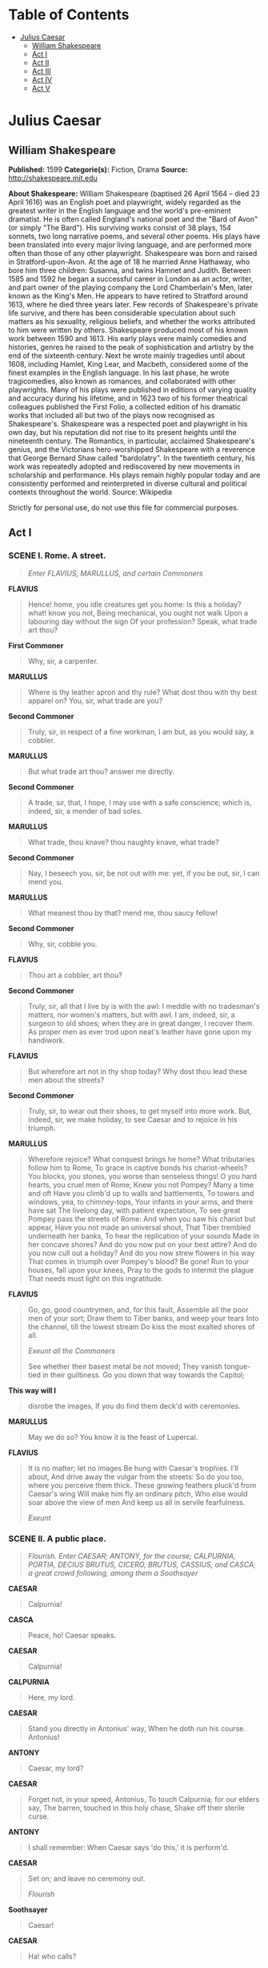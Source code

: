 #+TILE: Julius Caesar

* Table of Contents
  :PROPERTIES:
  :TOC:      :include all :depth 2 :ignore (this)
  :END:
:CONTENTS:
- [[#julius-caesar][Julius Caesar]]
  - [[#william-shakespeare][William Shakespeare]]
  - [[#act-i][Act I]]
  - [[#act-ii][Act II]]
  - [[#act-iii][Act III]]
  - [[#act-iv][Act IV]]
  - [[#act-v][Act V]]
:END:
* Julius Caesar
** William Shakespeare
   *Published:* 1599
   *Categorie(s):* Fiction, Drama
   *Source:* http://shakespeare.mit.edu

   *About Shakespeare:*
   William Shakespeare (baptised 26 April 1564 -- died 23 April 1616) was an English poet and playwright, widely regarded
   as the greatest writer in the English language and the world's pre-eminent dramatist. He is often called England's
   national poet and the "Bard of Avon" (or simply "The Bard"). His surviving works consist of 38 plays, 154 sonnets, two
   long narrative poems, and several other poems. His plays have been translated into every major living language, and are
   performed more often than those of any other playwright. Shakespeare was born and raised in Stratford-upon-Avon. At the
   age of 18 he married Anne Hathaway, who bore him three children: Susanna, and twins Hamnet and Judith. Between 1585 and
   1592 he began a successful career in London as an actor, writer, and part owner of the playing company the Lord
   Chamberlain's Men, later known as the King's Men. He appears to have retired to Stratford around 1613, where he died
   three years later. Few records of Shakespeare's private life survive, and there has been considerable speculation about
   such matters as his sexuality, religious beliefs, and whether the works attributed to him were written by others.
   Shakespeare produced most of his known work between 1590 and 1613. His early plays were mainly comedies and histories,
   genres he raised to the peak of sophistication and artistry by the end of the sixteenth century. Next he wrote mainly
   tragedies until about 1608, including Hamlet, King Lear, and Macbeth, considered some of the finest examples in the
   English language. In his last phase, he wrote tragicomedies, also known as romances, and collaborated with other
   playwrights. Many of his plays were published in editions of varying quality and accuracy during his lifetime, and in
   1623 two of his former theatrical colleagues published the First Folio, a collected edition of his dramatic works that
   included all but two of the plays now recognised as Shakespeare's. Shakespeare was a respected poet and playwright in
   his own day, but his reputation did not rise to its present heights until the nineteenth century. The Romantics, in
   particular, acclaimed Shakespeare's genius, and the Victorians hero-worshipped Shakespeare with a reverence that George
   Bernard Shaw called "bardolatry". In the twentieth century, his work was repeatedly adopted and rediscovered by new
   movements in scholarship and performance. His plays remain highly popular today and are consistently performed and
   reinterpreted in diverse cultural and political contexts throughout the world. Source: Wikipedia

   Strictly for personal use, do not use this file for commercial purposes.

** Act I
*** SCENE I. Rome. A street.

    #+BEGIN_QUOTE
    /Enter FLAVIUS, MARULLUS, and certain Commoners/
    #+END_QUOTE

    *FLAVIUS*

    #+BEGIN_QUOTE
    Hence! home, you idle creatures get you home:
    Is this a holiday? what! know you not,
    Being mechanical, you ought not walk
    Upon a labouring day without the sign
    Of your profession? Speak, what trade art thou?
    #+END_QUOTE

    *First Commoner*

    #+BEGIN_QUOTE
    Why, sir, a carpenter.
    #+END_QUOTE

    *MARULLUS*

    #+BEGIN_QUOTE
    Where is thy leather apron and thy rule?
    What dost thou with thy best apparel on?
    You, sir, what trade are you?
    #+END_QUOTE

    *Second Commoner*

    #+BEGIN_QUOTE
    Truly, sir, in respect of a fine workman, I am but,
    as you would say, a cobbler.
    #+END_QUOTE

    *MARULLUS*

    #+BEGIN_QUOTE
    But what trade art thou? answer me directly.
    #+END_QUOTE

    *Second Commoner*

    #+BEGIN_QUOTE
    A trade, sir, that, I hope, I may use with a safe
    conscience; which is, indeed, sir, a mender of bad soles.
    #+END_QUOTE

    *MARULLUS*

    #+BEGIN_QUOTE
    What trade, thou knave? thou naughty knave, what trade?
    #+END_QUOTE

    *Second Commoner*

    #+BEGIN_QUOTE
    Nay, I beseech you, sir, be not out with me: yet,
    if you be out, sir, I can mend you.
    #+END_QUOTE

    *MARULLUS*

    #+BEGIN_QUOTE
    What meanest thou by that? mend me, thou saucy fellow!
    #+END_QUOTE

    *Second Commoner*

    #+BEGIN_QUOTE
    Why, sir, cobble you.
    #+END_QUOTE

    *FLAVIUS*

    #+BEGIN_QUOTE
    Thou art a cobbler, art thou?
    #+END_QUOTE

    *Second Commoner*

    #+BEGIN_QUOTE
    Truly, sir, all that I live by is with the awl: I
    meddle with no tradesman's matters, nor women's
    matters, but with awl. I am, indeed, sir, a surgeon
    to old shoes; when they are in great danger, I
    recover them. As proper men as ever trod upon
    neat's leather have gone upon my handiwork.
    #+END_QUOTE

    *FLAVIUS*

    #+BEGIN_QUOTE
    But wherefore art not in thy shop today?
    Why dost thou lead these men about the streets?
    #+END_QUOTE

    *Second Commoner*

    #+BEGIN_QUOTE
    Truly, sir, to wear out their shoes, to get myself
    into more work. But, indeed, sir, we make holiday,
    to see Caesar and to rejoice in his triumph.
    #+END_QUOTE

    *MARULLUS*

    #+BEGIN_QUOTE
    Wherefore rejoice? What conquest brings he home?
    What tributaries follow him to Rome,
    To grace in captive bonds his chariot-wheels?
    You blocks, you stones, you worse than senseless things!
    O you hard hearts, you cruel men of Rome,
    Knew you not Pompey? Many a time and oft
    Have you climb'd up to walls and battlements,
    To towers and windows, yea, to chimney-tops,
    Your infants in your arms, and there have sat
    The livelong day, with patient expectation,
    To see great Pompey pass the streets of Rome:
    And when you saw his chariot but appear,
    Have you not made an universal shout,
    That Tiber trembled underneath her banks,
    To hear the replication of your sounds
    Made in her concave shores?
    And do you now put on your best attire?
    And do you now cull out a holiday?
    And do you now strew flowers in his way
    That comes in triumph over Pompey's blood? Be gone!
    Run to your houses, fall upon your knees,
    Pray to the gods to intermit the plague
    That needs must light on this ingratitude.
    #+END_QUOTE

    *FLAVIUS*

    #+BEGIN_QUOTE
    Go, go, good countrymen, and, for this fault,
    Assemble all the poor men of your sort;
    Draw them to Tiber banks, and weep your tears
    Into the channel, till the lowest stream
    Do kiss the most exalted shores of all.

    /Exeunt all the Commoners/

    See whether their basest metal be not moved;
    They vanish tongue-tied in their guiltiness.
    Go you down that way towards the Capitol;
    #+END_QUOTE

    *This way will I*

    #+BEGIN_QUOTE
    disrobe the images,
    If you do find them deck'd with ceremonies.
    #+END_QUOTE

    *MARULLUS*

    #+BEGIN_QUOTE
    May we do so?
    You know it is the feast of Lupercal.
    #+END_QUOTE

    *FLAVIUS*

    #+BEGIN_QUOTE
    It is no matter; let no images
    Be hung with Caesar's trophies. I'll about,
    And drive away the vulgar from the streets:
    So do you too, where you perceive them thick.
    These growing feathers pluck'd from Caesar's wing
    Will make him fly an ordinary pitch,
    Who else would soar above the view of men
    And keep us all in servile fearfulness.

    /Exeunt/
    #+END_QUOTE

*** SCENE II. A public place.

    #+BEGIN_QUOTE
    /Flourish. Enter CAESAR; ANTONY, for the course; CALPURNIA, PORTIA, DECIUS BRUTUS, CICERO, BRUTUS, CASSIUS, and CASCA;
    a great crowd following, among them a Soothsayer/
    #+END_QUOTE

    *CAESAR*

    #+BEGIN_QUOTE
    Calpurnia!
    #+END_QUOTE

    *CASCA*

    #+BEGIN_QUOTE
    Peace, ho! Caesar speaks.
    #+END_QUOTE

    *CAESAR*

    #+BEGIN_QUOTE
    Calpurnia!
    #+END_QUOTE

    *CALPURNIA*

    #+BEGIN_QUOTE
    Here, my lord.
    #+END_QUOTE

    *CAESAR*

    #+BEGIN_QUOTE
    Stand you directly in Antonius' way,
    When he doth run his course. Antonius!
    #+END_QUOTE

    *ANTONY*

    #+BEGIN_QUOTE
    Caesar, my lord?
    #+END_QUOTE

    *CAESAR*

    #+BEGIN_QUOTE
    Forget not, in your speed, Antonius,
    To touch Calpurnia; for our elders say,
    The barren, touched in this holy chase,
    Shake off their sterile curse.
    #+END_QUOTE

    *ANTONY*

    #+BEGIN_QUOTE
    I shall remember:
    When Caesar says 'do this,' it is perform'd.
    #+END_QUOTE

    *CAESAR*

    #+BEGIN_QUOTE
    Set on; and leave no ceremony out.

    /Flourish/
    #+END_QUOTE

    *Soothsayer*

    #+BEGIN_QUOTE
    Caesar!
    #+END_QUOTE

    *CAESAR*

    #+BEGIN_QUOTE
    Ha! who calls?
    #+END_QUOTE

    *CASCA*

    #+BEGIN_QUOTE
    Bid every noise be still: peace yet again!
    #+END_QUOTE

    *CAESAR*

    #+BEGIN_QUOTE
    Who is it in the press that calls on me?
    I hear a tongue, shriller than all the music,
    Cry 'Caesar!' Speak; Caesar is turn'd to hear.
    #+END_QUOTE

    *Soothsayer*

    #+BEGIN_QUOTE
    Beware the ides of March.
    #+END_QUOTE

    *CAESAR*

    #+BEGIN_QUOTE
    What man is that?
    #+END_QUOTE

    *BRUTUS*

    #+BEGIN_QUOTE
    A soothsayer bids you beware the ides of March.
    #+END_QUOTE

    *CAESAR*

    #+BEGIN_QUOTE
    Set him before me; let me see his face.
    #+END_QUOTE

    *CASSIUS*

    #+BEGIN_QUOTE
    Fellow, come from the throng; look upon Caesar.
    #+END_QUOTE

    *CAESAR*

    #+BEGIN_QUOTE
    What say'st thou to me now? speak once again.
    #+END_QUOTE

    *Soothsayer*

    #+BEGIN_QUOTE
    Beware the ides of March.
    #+END_QUOTE

    *CAESAR*

    #+BEGIN_QUOTE
    He is a dreamer; let us leave him: pass.

    /Sennet. Exeunt all except BRUTUS and CASSIUS/
    #+END_QUOTE

    *CASSIUS*

    #+BEGIN_QUOTE
    Will you go see the order of the course?
    #+END_QUOTE

    *BRUTUS*

    #+BEGIN_QUOTE
    Not I.
    #+END_QUOTE

    *CASSIUS*

    #+BEGIN_QUOTE
    I pray you, do.
    #+END_QUOTE

    *BRUTUS*

    #+BEGIN_QUOTE
    I am not gamesome: I do lack some part
    Of that quick spirit that is in Antony.
    Let me not hinder, Cassius, your desires;
    I'll leave you.
    #+END_QUOTE

    *CASSIUS*

    #+BEGIN_QUOTE
    Brutus, I do observe you now of late:
    I have not from your eyes that gentleness
    And show of love as I was wont to have:
    You bear too stubborn and too strange a hand
    Over your friend that loves you.
    #+END_QUOTE

    *BRUTUS*

    #+BEGIN_QUOTE
    Cassius,
    Be not deceived: if I have veil'd my look,
    I turn the trouble of my countenance
    Merely upon myself. Vexed I am
    Of late with passions of some difference,
    Conceptions only proper to myself,
    Which give some soil perhaps to my behaviors;
    But let not therefore my good friends be grieved -
    Among which number, Cassius, be you one -
    Nor construe any further my neglect,
    Than that poor Brutus, with himself at war,
    Forgets the shows of love to other men.
    #+END_QUOTE

    *CASSIUS*

    #+BEGIN_QUOTE
    Then, Brutus, I have much mistook your passion;
    By means whereof this breast of mine hath buried
    Thoughts of great value, worthy cogitations.
    Tell me, good Brutus, can you see your face?
    #+END_QUOTE

    *BRUTUS*

    #+BEGIN_QUOTE
    No, Cassius; for the eye sees not itself,
    But by reflection, by some other things.
    #+END_QUOTE

    *CASSIUS*

    #+BEGIN_QUOTE
    'Tis just:
    And it is very much lamented, Brutus,
    That you have no such mirrors as will turn
    Your hidden worthiness into your eye,
    That you might see your shadow. I have heard,
    Where many of the best respect in Rome,
    Except immortal Caesar, speaking of Brutus
    And groaning underneath this age's yoke,
    Have wish'd that noble Brutus had his eyes.
    #+END_QUOTE

    *BRUTUS*

    #+BEGIN_QUOTE
    Into what dangers would you lead me, Cassius,
    That you would have me seek into myself
    For that which is not in me?
    #+END_QUOTE

    *CASSIUS*

    #+BEGIN_QUOTE
    Therefore, good Brutus, be prepared to hear:
    And since you know you cannot see yourself
    So well as by reflection, I, your glass,
    Will modestly discover to yourself
    That of yourself which you yet know not of.
    And be not jealous on me, gentle Brutus:
    Were I a common laugher, or did use
    To stale with ordinary oaths my love
    To every new protester; if you know
    That I do fawn on men and hug them hard
    And after scandal them, or if you know
    That I profess myself in banqueting
    To all the rout, then hold me dangerous.

    /Flourish, and shout/
    #+END_QUOTE

    *BRUTUS*

    #+BEGIN_QUOTE
    What means this shouting? I do fear, the people
    Choose Caesar for their king.
    #+END_QUOTE

    *CASSIUS*

    #+BEGIN_QUOTE
    Ay, do you fear it?
    Then must I think you would not have it so.
    #+END_QUOTE

    *BRUTUS*

    #+BEGIN_QUOTE
    I would not, Cassius; yet I love him well.
    But wherefore do you hold me here so long?
    What is it that you would impart to me?
    If it be aught toward the general good,
    Set honour in one eye and death i' the other,
    And I will look on both indifferently,
    For let the gods so speed me as I love
    The name of honour more than I fear death.
    #+END_QUOTE

    *CASSIUS*

    #+BEGIN_QUOTE
    I know that virtue to be in you, Brutus,
    As well as I do know your outward favour.
    Well, honour is the subject of my story.
    I cannot tell what you and other men
    Think of this life; but, for my single self,
    I had as lief not be as live to be
    In awe of such a thing as I myself.
    I was born free as Caesar; so were you:
    We both have fed as well, and we can both
    Endure the winter's cold as well as he:
    For once, upon a raw and gusty day,
    The troubled Tiber chafing with her shores,
    Caesar said to me 'Darest thou, Cassius, now
    Leap in with me into this angry flood,
    And swim to yonder point?' Upon the word,
    Accoutred as I was, I plunged in
    And bade him follow; so indeed he did.
    The torrent roar'd, and we did buffet it
    With lusty sinews, throwing it aside
    And stemming it with hearts of controversy;
    But ere we could arrive the point proposed,
    Caesar cried 'Help me, Cassius, or I sink!'
    I, as Aeneas, our great ancestor,
    Did from the flames of Troy upon his shoulder
    The old Anchises bear, so from the waves of Tiber
    Did I the tired Caesar. And this man
    Is now become a god, and Cassius is
    A wretched creature and must bend his body,
    If Caesar carelessly but nod on him.
    He had a fever when he was in Spain,
    And when the fit was on him, I did mark
    How he did shake: 'tis true, this god did shake;
    His coward lips did from their colour fly,
    And that same eye whose bend doth awe the world
    Did lose his lustre: I did hear him groan:
    Ay, and that tongue of his that bade the Romans
    Mark him and write his speeches in their books,
    Alas, it cried 'Give me some drink, Titinius,'
    As a sick girl. Ye gods, it doth amaze me
    A man of such a feeble temper should
    So get the start of the majestic world
    And bear the palm alone.

    /Shout. Flourish/
    #+END_QUOTE

    *BRUTUS*

    #+BEGIN_QUOTE
    Another general shout!
    I do believe that these applauses are
    For some new honours that are heap'd on Caesar.
    #+END_QUOTE

    *CASSIUS*

    #+BEGIN_QUOTE
    Why, man, he doth bestride the narrow world
    Like a Colossus, and we petty men
    Walk under his huge legs and peep about
    To find ourselves dishonourable graves.
    Men at some time are masters of their fates:
    The fault, dear Brutus, is not in our stars,
    But in ourselves, that we are underlings.
    Brutus and Caesar: what should be in that 'Caesar'?
    Why should that name be sounded more than yours?
    Write them together, yours is as fair a name;
    Sound them, it doth become the mouth as well;
    Weigh them, it is as heavy; conjure with 'em,
    Brutus will start a spirit as soon as Caesar.
    Now, in the names of all the gods at once,
    Upon what meat doth this our Caesar feed,
    That he is grown so great? Age, thou art shamed!
    Rome, thou hast lost the breed of noble bloods!
    When went there by an age, since the great flood,
    But it was famed with more than with one man?
    When could they say till now, that talk'd of Rome,
    That her wide walls encompass'd but one man?
    Now is it Rome indeed and room enough,
    When there is in it but one only man.
    O, you and I have heard our fathers say,
    There was a Brutus once that would have brook'd
    The eternal devil to keep his state in Rome
    As easily as a king.
    #+END_QUOTE

    *BRUTUS*

    #+BEGIN_QUOTE
    That you do love me, I am nothing jealous;
    What you would work me to, I have some aim:
    How I have thought of this and of these times,
    I shall recount hereafter; for this present,
    I would not, so with love I might entreat you,
    Be any further moved. What you have said
    I will consider; what you have to say
    I will with patience hear, and find a time
    Both meet to hear and answer such high things.
    Till then, my noble friend, chew upon this:
    Brutus had rather be a villager
    Than to repute himself a son of Rome
    Under these hard conditions as this time
    Is like to lay upon us.
    #+END_QUOTE

    *CASSIUS*

    #+BEGIN_QUOTE
    I am glad that my weak words
    Have struck but thus much show of fire from Brutus.
    #+END_QUOTE

    *BRUTUS*

    #+BEGIN_QUOTE
    The games are done and Caesar is returning.
    #+END_QUOTE

    *CASSIUS*

    #+BEGIN_QUOTE
    As they pass by, pluck Casca by the sleeve;
    And he will, after his sour fashion, tell you
    What hath proceeded worthy note to-day.

    /Re-enter CAESAR and his Train/
    #+END_QUOTE

    *BRUTUS*

    #+BEGIN_QUOTE
    I will do so. But, look you, Cassius,
    The angry spot doth glow on Caesar's brow,
    And all the rest look like a chidden train:
    Calpurnia's cheek is pale; and Cicero
    Looks with such ferret and such fiery eyes
    As we have seen him in the Capitol,
    Being cross'd in conference by some senators.
    #+END_QUOTE

    *CASSIUS*

    #+BEGIN_QUOTE
    Casca will tell us what the matter is.
    #+END_QUOTE

    *CAESAR*

    #+BEGIN_QUOTE
    Antonius!
    #+END_QUOTE

    *ANTONY*

    #+BEGIN_QUOTE
    Caesar?
    #+END_QUOTE

    *CAESAR*

    #+BEGIN_QUOTE
    Let me have men about me that are fat;
    Sleek-headed men and such as sleep o' nights:
    Yond Cassius has a lean and hungry look;
    He thinks too much: such men are dangerous.
    #+END_QUOTE

    *ANTONY*

    #+BEGIN_QUOTE
    Fear him not, Caesar; he's not dangerous;
    He is a noble Roman and well given.
    #+END_QUOTE

    *CAESAR*

    #+BEGIN_QUOTE
    Would he were fatter! But I fear him not:
    Yet if my name were liable to fear,
    I do not know the man I should avoid
    So soon as that spare Cassius. He reads much;
    He is a great observer and he looks
    Quite through the deeds of men: he loves no plays,
    As thou dost, Antony; he hears no music;
    Seldom he smiles, and smiles in such a sort
    As if he mock'd himself and scorn'd his spirit
    That could be moved to smile at any thing.
    Such men as he be never at heart's ease
    Whiles they behold a greater than themselves,
    And therefore are they very dangerous.
    I rather tell thee what is to be fear'd
    Than what I fear; for always I am Caesar.
    Come on my right hand, for this ear is deaf,
    And tell me truly what thou think'st of him.

    /Sennet. Exeunt CAESAR and all his Train, but CASCA/
    #+END_QUOTE

    *CASCA*

    #+BEGIN_QUOTE
    You pull'd me by the cloak; would you speak with me?
    #+END_QUOTE

    *BRUTUS*

    #+BEGIN_QUOTE
    Ay, Casca; tell us what hath chanced to-day,
    That Caesar looks so sad.
    #+END_QUOTE

    *CASCA*

    #+BEGIN_QUOTE
    Why, you were with him, were you not?
    #+END_QUOTE

    *BRUTUS*

    #+BEGIN_QUOTE
    I should not then ask Casca what had chanced.
    #+END_QUOTE

    *CASCA*

    #+BEGIN_QUOTE
    Why, there was a crown offered him: and being
    offered him, he put it by with the back of his hand,
    thus; and then the people fell a-shouting.
    #+END_QUOTE

    *BRUTUS*

    #+BEGIN_QUOTE
    What was the second noise for?
    #+END_QUOTE

    *CASCA*

    #+BEGIN_QUOTE
    Why, for that too.
    #+END_QUOTE

    *CASSIUS*

    #+BEGIN_QUOTE
    They shouted thrice: what was the last cry for?
    #+END_QUOTE

    *CASCA*

    #+BEGIN_QUOTE
    Why, for that too.
    #+END_QUOTE

    *BRUTUS*

    #+BEGIN_QUOTE
    Was the crown offered him thrice?
    #+END_QUOTE

    *CASCA*

    #+BEGIN_QUOTE
    Ay, marry, was't, and he put it by thrice, every
    time gentler than other, and at every putting-by
    mine honest neighbours shouted.
    #+END_QUOTE

    *CASSIUS*

    #+BEGIN_QUOTE
    Who offered him the crown?
    #+END_QUOTE

    *CASCA*

    #+BEGIN_QUOTE
    Why, Antony.
    #+END_QUOTE

    *BRUTUS*

    #+BEGIN_QUOTE
    Tell us the manner of it, gentle Casca.
    #+END_QUOTE

    *CASCA*

    #+BEGIN_QUOTE
    I can as well be hanged as tell the manner of it:
    it was mere foolery; I did not mark it. I saw Mark
    Antony offer him a crown; - yet 'twas not a crown
    neither, 'twas one of these coronets; - and, as I told
    you, he put it by once: but, for all that, to my
    thinking, he would fain have had it. Then he
    offered it to him again; then he put it by again:
    but, to my thinking, he was very loath to lay his
    fingers off it. And then he offered it the third
    time; he put it the third time by: and still as he
    refused it, the rabblement hooted and clapped their
    chapped hands and threw up their sweaty night-caps
    and uttered such a deal of stinking breath because
    Caesar refused the crown that it had almost choked
    Caesar; for he swounded and fell down at it: and
    for mine own part, I durst not laugh, for fear of
    opening my lips and receiving the bad air.
    #+END_QUOTE

    *CASSIUS*

    #+BEGIN_QUOTE
    But, soft, I pray you: what, did Caesar swound?
    #+END_QUOTE

    *CASCA*

    #+BEGIN_QUOTE
    He fell down in the market-place, and foamed at
    mouth, and was speechless.
    #+END_QUOTE

    *BRUTUS*

    #+BEGIN_QUOTE
    'Tis very like: he hath the failing sickness.
    #+END_QUOTE

    *CASSIUS*

    #+BEGIN_QUOTE
    No, Caesar hath it not; but you and I,
    And honest Casca, we have the falling sickness.
    #+END_QUOTE

    *CASCA*

    #+BEGIN_QUOTE
    I know not what you mean by that; but, I am sure,
    Caesar fell down. If the tag-rag people did not
    clap him and hiss him, according as he pleased and
    displeased them, as they use to do the players in
    the theatre, I am no true man.
    #+END_QUOTE

    *BRUTUS*

    #+BEGIN_QUOTE
    What said he when he came unto himself?
    #+END_QUOTE

    *CASCA*

    #+BEGIN_QUOTE
    Marry, before he fell down, when he perceived the
    common herd was glad he refused the crown, he
    plucked me ope his doublet and offered them his
    throat to cut. An I had been a man of any
    occupation, if I would not have taken him at a word,
    I would I might go to hell among the rogues. And so
    he fell. When he came to himself again, he said,
    If he had done or said any thing amiss, he desired
    their worships to think it was his infirmity. Three
    or four wenches, where I stood, cried 'Alas, good
    soul!' and forgave him with all their hearts: but
    there's no heed to be taken of them; if Caesar had
    stabbed their mothers, they would have done no less.
    #+END_QUOTE

    *BRUTUS*

    #+BEGIN_QUOTE
    And after that, he came, thus sad, away?
    #+END_QUOTE

    *CASCA*

    #+BEGIN_QUOTE
    Ay.
    #+END_QUOTE

    *CASSIUS*

    #+BEGIN_QUOTE
    Did Cicero say any thing?
    #+END_QUOTE

    *CASCA*

    #+BEGIN_QUOTE
    Ay, he spoke Greek.
    #+END_QUOTE

    *CASSIUS*

    #+BEGIN_QUOTE
    To what effect?
    #+END_QUOTE

    *CASCA*

    #+BEGIN_QUOTE
    Nay, an I tell you that, Ill ne'er look you i' the
    face again: but those that understood him smiled at
    one another and shook their heads; but, for mine own
    part, it was Greek to me. I could tell you more
    news too: Marullus and Flavius, for pulling scarfs
    off Caesar's images, are put to silence. Fare you
    well. There was more foolery yet, if I could
    remember it.
    #+END_QUOTE

    *CASSIUS*

    #+BEGIN_QUOTE
    Will you sup with me to-night, Casca?
    #+END_QUOTE

    *CASCA*

    #+BEGIN_QUOTE
    No, I am promised forth.
    #+END_QUOTE

    *CASSIUS*

    #+BEGIN_QUOTE
    Will you dine with me to-morrow?
    #+END_QUOTE

    *CASCA*

    #+BEGIN_QUOTE
    Ay, if I be alive and your mind hold and your dinner
    worth the eating.
    #+END_QUOTE

    *CASSIUS*

    #+BEGIN_QUOTE
    Good: I will expect you.
    #+END_QUOTE

    *CASCA*

    #+BEGIN_QUOTE
    Do so. Farewell, both.

    /Exit/
    #+END_QUOTE

    *BRUTUS*

    #+BEGIN_QUOTE
    What a blunt fellow is this grown to be!
    He was quick mettle when he went to school.
    #+END_QUOTE

    *CASSIUS*

    #+BEGIN_QUOTE
    So is he now in execution
    Of any bold or noble enterprise,
    However he puts on this tardy form.
    This rudeness is a sauce to his good wit,
    Which gives men stomach to digest his words
    With better appetite.
    #+END_QUOTE

    *BRUTUS*

    #+BEGIN_QUOTE
    And so it is. For this time I will leave you:
    To-morrow, if you please to speak with me,
    I will come home to you; or, if you will,
    Come home to me, and I will wait for you.
    #+END_QUOTE

    *CASSIUS*

    #+BEGIN_QUOTE
    I will do so: till then, think of the world.

    /Exit BRUTUS/

    Well, Brutus, thou art noble; yet, I see,
    Thy honourable metal may be wrought
    From that it is disposed: therefore it is meet
    That noble minds keep ever with their likes;
    For who so firm that cannot be seduced?
    Caesar doth bear me hard; but he loves Brutus:
    If I were Brutus now and he were Cassius,
    He should not humour me. I will this night,
    In several hands, in at his windows throw,
    As if they came from several citizens,
    Writings all tending to the great opinion
    That Rome holds of his name; wherein obscurely
    Caesar's ambition shall be glanced at:
    And after this let Caesar seat him sure;
    For we will shake him, or worse days endure.

    /Exit/
    #+END_QUOTE

*** SCENE III. The same. A street.

    #+BEGIN_QUOTE
    /Thunder and lightning. Enter from opposite sides, CASCA, with his sword drawn, and CICERO/
    #+END_QUOTE

    *CICERO*

    #+BEGIN_QUOTE
    Good even, Casca: brought you Caesar home?
    Why are you breathless? and why stare you so?
    #+END_QUOTE

    *CASCA*

    #+BEGIN_QUOTE
    Are not you moved, when all the sway of earth
    Shakes like a thing unfirm? O Cicero,
    I have seen tempests, when the scolding winds
    Have rived the knotty oaks, and I have seen
    The ambitious ocean swell and rage and foam,
    To be exalted with the threatening clouds:
    But never till to-night, never till now,
    Did I go through a tempest dropping fire.
    Either there is a civil strife in heaven,
    Or else the world, too saucy with the gods,
    Incenses them to send destruction.
    #+END_QUOTE

    *CICERO*

    #+BEGIN_QUOTE
    Why, saw you any thing more wonderful?
    #+END_QUOTE

    *CASCA*

    #+BEGIN_QUOTE
    A common slave - you know him well by sight -
    Held up his left hand, which did flame and burn
    Like twenty torches join'd, and yet his hand,
    Not sensible of fire, remain'd unscorch'd.
    Besides - I ha' not since put up my sword -
    Against the Capitol I met a lion,
    Who glared upon me, and went surly by,
    Without annoying me: and there were drawn
    Upon a heap a hundred ghastly women,
    Transformed with their fear; who swore they saw
    Men all in fire walk up and down the streets.
    And yesterday the bird of night did sit
    Even at noon-day upon the market-place,
    Hooting and shrieking. When these prodigies
    Do so conjointly meet, let not men say
    'These are their reasons; they are natural;'
    For, I believe, they are portentous things
    Unto the climate that they point upon.
    #+END_QUOTE

    *CICERO*

    #+BEGIN_QUOTE
    Indeed, it is a strange-disposed time:
    But men may construe things after their fashion,
    Clean from the purpose of the things themselves.
    Come Caesar to the Capitol to-morrow?
    #+END_QUOTE

    *CASCA*

    #+BEGIN_QUOTE
    He doth; for he did bid Antonius
    Send word to you he would be there to-morrow.
    #+END_QUOTE

    *CICERO*

    #+BEGIN_QUOTE
    Good night then, Casca: this disturbed sky
    Is not to walk in.
    #+END_QUOTE

    *CASCA*

    #+BEGIN_QUOTE
    Farewell, Cicero.

    /Exit CICERO/

    /Enter CASSIUS/
    #+END_QUOTE

    *CASSIUS*

    #+BEGIN_QUOTE
    Who's there?
    #+END_QUOTE

    *CASCA*

    #+BEGIN_QUOTE
    A Roman.
    #+END_QUOTE

    *CASSIUS*

    #+BEGIN_QUOTE
    Casca, by your voice.
    #+END_QUOTE

    *CASCA*

    #+BEGIN_QUOTE
    Your ear is good. Cassius, what night is this!
    #+END_QUOTE

    *CASSIUS*

    #+BEGIN_QUOTE
    A very pleasing night to honest men.
    #+END_QUOTE

    *CASCA*

    #+BEGIN_QUOTE
    Who ever knew the heavens menace so?
    #+END_QUOTE

    *CASSIUS*

    #+BEGIN_QUOTE
    Those that have known the earth so full of faults.
    For my part, I have walk'd about the streets,
    Submitting me unto the perilous night,
    And, thus unbraced, Casca, as you see,
    Have bared my bosom to the thunder-stone;
    And when the cross blue lightning seem'd to open
    The breast of heaven, I did present myself
    Even in the aim and very flash of it.
    #+END_QUOTE

    *CASCA*

    #+BEGIN_QUOTE
    But wherefore did you so much tempt the heavens?
    It is the part of men to fear and tremble,
    When the most mighty gods by tokens send
    Such dreadful heralds to astonish us.
    #+END_QUOTE

    *CASSIUS*

    #+BEGIN_QUOTE
    You are dull, Casca, and those sparks of life
    That should be in a Roman you do want,
    Or else you use not. You look pale and gaze
    And put on fear and cast yourself in wonder,
    To see the strange impatience of the heavens:
    But if you would consider the true cause
    Why all these fires, why all these gliding ghosts,
    Why birds and beasts from quality and kind,
    Why old men fool and children calculate,
    Why all these things change from their ordinance
    Their natures and preformed faculties
    To monstrous quality, - why, you shall find
    That heaven hath infused them with these spirits,
    To make them instruments of fear and warning
    Unto some monstrous state.
    Now could I, Casca, name to thee a man
    Most like this dreadful night,
    That thunders, lightens, opens graves, and roars
    As doth the lion in the Capitol,
    A man no mightier than thyself or me
    In personal action, yet prodigious grown
    And fearful, as these strange eruptions are.
    #+END_QUOTE

    *CASCA*

    #+BEGIN_QUOTE
    'Tis Caesar that you mean; is it not, Cassius?
    #+END_QUOTE

    *CASSIUS*

    #+BEGIN_QUOTE
    Let it be who it is: for Romans now
    Have thews and limbs like to their ancestors;
    But, woe the while! our fathers' minds are dead,
    And we are govern'd with our mothers' spirits;
    Our yoke and sufferance show us womanish.
    #+END_QUOTE

    *CASCA*

    #+BEGIN_QUOTE
    Indeed, they say the senators tomorrow
    Mean to establish Caesar as a king;
    And he shall wear his crown by sea and land,
    In every place, save here in Italy.
    #+END_QUOTE

    *CASSIUS*

    #+BEGIN_QUOTE
    I know where I will wear this dagger then;
    Cassius from bondage will deliver Cassius:
    Therein, ye gods, you make the weak most strong;
    Therein, ye gods, you tyrants do defeat:
    Nor stony tower, nor walls of beaten brass,
    Nor airless dungeon, nor strong links of iron,
    Can be retentive to the strength of spirit;
    But life, being weary of these worldly bars,
    Never lacks power to dismiss itself.
    If I know this, know all the world besides,
    That part of tyranny that I do bear
    I can shake off at pleasure.

    /Thunder still/
    #+END_QUOTE

    *CASCA*

    #+BEGIN_QUOTE
    So can I:
    So every bondman in his own hand bears
    The power to cancel his captivity.
    #+END_QUOTE

    *CASSIUS*

    #+BEGIN_QUOTE
    And why should Caesar be a tyrant then?
    Poor man! I know he would not be a wolf,
    But that he sees the Romans are but sheep:
    He were no lion, were not Romans hinds.
    Those that with haste will make a mighty fire
    Begin it with weak straws: what trash is Rome,
    What rubbish and what offal, when it serves
    For the base matter to illuminate
    So vile a thing as Caesar! But, O grief,
    Where hast thou led me? I perhaps speak this
    Before a willing bondman; then I know
    My answer must be made. But I am arm'd,
    And dangers are to me indifferent.
    #+END_QUOTE

    *CASCA*

    #+BEGIN_QUOTE
    You speak to Casca, and to such a man
    That is no fleering tell-tale. Hold, my hand:
    Be factious for redress of all these griefs,
    And I will set this foot of mine as far
    As who goes farthest.
    #+END_QUOTE

    *CASSIUS*

    #+BEGIN_QUOTE
    There's a bargain made.
    Now know you, Casca, I have moved already
    Some certain of the noblest-minded Romans
    To undergo with me an enterprise
    Of honourable-dangerous consequence;
    And I do know, by this, they stay for me
    In Pompey's porch: for now, this fearful night,
    There is no stir or walking in the streets;
    And the complexion of the element
    In favour's like the work we have in hand,
    Most bloody, fiery, and most terrible.
    #+END_QUOTE

    *CASCA*

    #+BEGIN_QUOTE
    Stand close awhile, for here comes one in haste.
    #+END_QUOTE

    *CASSIUS*

    #+BEGIN_QUOTE
    'Tis Cinna; I do know him by his gait;
    He is a friend.

    /Enter CINNA/

    Cinna, where haste you so?
    #+END_QUOTE

    *CINNA*

    #+BEGIN_QUOTE
    To find out you. Who's that? Metellus Cimber?
    #+END_QUOTE

    *CASSIUS*

    #+BEGIN_QUOTE
    No, it is Casca; one incorporate
    To our attempts. Am I not stay'd for, Cinna?
    #+END_QUOTE

    *CINNA*

    #+BEGIN_QUOTE
    I am glad on 't. What a fearful night is this!
    There's two or three of us have seen strange sights.
    #+END_QUOTE

    *CASSIUS*

    #+BEGIN_QUOTE
    Am I not stay'd for? tell me.
    #+END_QUOTE

    *CINNA*

    #+BEGIN_QUOTE
    Yes, you are.
    O Cassius, if you could
    But win the noble Brutus to our party -
    #+END_QUOTE

    *CASSIUS*

    #+BEGIN_QUOTE
    Be you content: good Cinna, take this paper,
    And look you lay it in the praetor's chair,
    Where Brutus may but find it; and throw this
    In at his window; set this up with wax
    Upon old Brutus' statue: all this done,
    Repair to Pompey's porch, where you shall find us.
    Is Decius Brutus and Trebonius there?
    #+END_QUOTE

    *CINNA*

    #+BEGIN_QUOTE
    All but Metellus Cimber; and he's gone
    To seek you at your house. Well, I will hie,
    And so bestow these papers as you bade me.
    #+END_QUOTE

    *CASSIUS*

    #+BEGIN_QUOTE
    That done, repair to Pompey's theatre.

    /Exit CINNA/

    Come, Casca, you and I will yet ere day
    See Brutus at his house: three parts of him
    Is ours already, and the man entire
    Upon the next encounter yields him ours.
    #+END_QUOTE

    *CASCA*

    #+BEGIN_QUOTE
    O, he sits high in all the people's hearts:
    And that which would appear offence in us,
    His countenance, like richest alchemy,
    Will change to virtue and to worthiness.
    #+END_QUOTE

    *CASSIUS*

    #+BEGIN_QUOTE
    Him and his worth and our great need of him
    You have right well conceited. Let us go,
    For it is after midnight; and ere day
    We will awake him and be sure of him.

    /Exeunt/
    #+END_QUOTE

** Act II
*** SCENE I. Rome. BRUTUS's orchard.

    #+BEGIN_QUOTE
    /Enter BRUTUS/
    #+END_QUOTE

    *BRUTUS*

    #+BEGIN_QUOTE
    What, Lucius, ho!
    I cannot, by the progress of the stars,
    Give guess how near to day. Lucius, I say!
    I would it were my fault to sleep so soundly.
    When, Lucius, when? awake, I say! what, Lucius!

    /Enter LUCIUS/
    #+END_QUOTE

    *LUCIUS*

    #+BEGIN_QUOTE
    Call'd you, my lord?
    #+END_QUOTE

    *BRUTUS*

    #+BEGIN_QUOTE
    Get me a taper in my study, Lucius:
    When it is lighted, come and call me here.
    #+END_QUOTE

    *LUCIUS*

    #+BEGIN_QUOTE
    I will, my lord.

    /Exit/
    #+END_QUOTE

    *BRUTUS*

    #+BEGIN_QUOTE
    It must be by his death: and for my part,
    I know no personal cause to spurn at him,
    But for the general. He would be crown'd:
    How that might change his nature, there's the question.
    It is the bright day that brings forth the adder;
    And that craves wary walking. Crown him? - that; -
    And then, I grant, we put a sting in him,
    That at his will he may do danger with.
    The abuse of greatness is, when it disjoins
    Remorse from power: and, to speak truth of Caesar,
    I have not known when his affections sway'd
    More than his reason. But 'tis a common proof,
    That lowliness is young ambition's ladder,
    Whereto the climber-upward turns his face;
    But when he once attains the upmost round.
    He then unto the ladder turns his back,
    Looks in the clouds, scorning the base degrees
    By which he did ascend. So Caesar may.
    Then, lest he may, prevent. And, since the quarrel
    Will bear no colour for the thing he is,
    Fashion it thus; that what he is, augmented,
    Would run to these and these extremities:
    And therefore think him as a serpent's egg
    Which, hatch'd, would, as his kind, grow mischievous,
    And kill him in the shell.

    /Re-enter LUCIUS/
    #+END_QUOTE

    *LUCIUS*

    #+BEGIN_QUOTE
    The taper burneth in your closet, sir.
    Searching the window for a flint, I found
    This paper, thus seal'd up; and, I am sure,
    It did not lie there when I went to bed.

    /Gives him the letter/
    #+END_QUOTE

    *BRUTUS*

    #+BEGIN_QUOTE
    Get you to bed again; it is not day.
    Is not to-morrow, boy, the ides of March?
    #+END_QUOTE

    *LUCIUS*

    #+BEGIN_QUOTE
    I know not, sir.
    #+END_QUOTE

    *BRUTUS*

    #+BEGIN_QUOTE
    Look in the calendar, and bring me word.
    #+END_QUOTE

    *LUCIUS*

    #+BEGIN_QUOTE
    I will, sir.

    /Exit/
    #+END_QUOTE

    *BRUTUS*

    #+BEGIN_QUOTE
    The exhalations whizzing in the air
    Give so much light that I may read by them.

    /Opens the letter and reads/

    'Brutus, thou sleep'st: awake, and see thyself.
    Shall Rome, & c. Speak, strike, redress!
    Brutus, thou sleep'st: awake!'
    Such instigations have been often dropp'd
    Where I have took them up.
    'Shall Rome, & c.' Thus must I piece it out:
    Shall Rome stand under one man's awe? What, Rome?
    My ancestors did from the streets of Rome
    The Tarquin drive, when he was call'd a king.
    'Speak, strike, redress!' Am I entreated
    To speak and strike? O Rome, I make thee promise:
    If the redress will follow, thou receivest
    Thy full petition at the hand of Brutus!

    /Re-enter LUCIUS/
    #+END_QUOTE

    *LUCIUS*

    #+BEGIN_QUOTE
    Sir, March is wasted fourteen days.

    /Knocking within/
    #+END_QUOTE

    *BRUTUS*

    #+BEGIN_QUOTE
    'Tis good. Go to the gate; somebody knocks.

    /Exit LUCIUS/

    Since Cassius first did whet me against Caesar,
    I have not slept.
    Between the acting of a dreadful thing
    And the first motion, all the interim is
    Like a phantasma, or a hideous dream:
    The Genius and the mortal instruments
    Are then in council; and the state of man,
    Like to a little kingdom, suffers then
    The nature of an insurrection.

    /Re-enter LUCIUS/
    #+END_QUOTE

    *LUCIUS*

    #+BEGIN_QUOTE
    Sir, 'tis your brother Cassius at the door,
    Who doth desire to see you.
    #+END_QUOTE

    *BRUTUS*

    #+BEGIN_QUOTE
    Is he alone?
    #+END_QUOTE

    *LUCIUS*

    #+BEGIN_QUOTE
    No, sir, there are moe with him.
    #+END_QUOTE

    *BRUTUS*

    #+BEGIN_QUOTE
    Do you know them?
    #+END_QUOTE

    *LUCIUS*

    #+BEGIN_QUOTE
    No, sir; their hats are pluck'd about their ears,
    And half their faces buried in their cloaks,
    That by no means I may discover them
    By any mark of favour.
    #+END_QUOTE

    *BRUTUS*

    #+BEGIN_QUOTE
    Let 'em enter.

    /Exit LUCIUS/

    They are the faction. O conspiracy,
    Shamest thou to show thy dangerous brow by night,
    When evils are most free? O, then by day
    Where wilt thou find a cavern dark enough
    To mask thy monstrous visage? Seek none, conspiracy;
    Hide it in smiles and affability:
    For if thou path, thy native semblance on,
    Not Erebus itself were dim enough
    To hide thee from prevention.

    /Enter the conspirators, CASSIUS, CASCA, DECIUS BRUTUS, CINNA, METELLUS CIMBER, and TREBONIUS/
    #+END_QUOTE

    *CASSIUS*

    #+BEGIN_QUOTE
    I think we are too bold upon your rest:
    Good morrow, Brutus; do we trouble you?
    #+END_QUOTE

    *BRUTUS*

    #+BEGIN_QUOTE
    I have been up this hour, awake all night.
    Know I these men that come along with you?
    #+END_QUOTE

    *CASSIUS*

    #+BEGIN_QUOTE
    Yes, every man of them, and no man here
    But honours you; and every one doth wish
    You had but that opinion of yourself
    Which every noble Roman bears of you.
    This is Trebonius.
    #+END_QUOTE

    *BRUTUS*

    #+BEGIN_QUOTE
    He is welcome hither.
    #+END_QUOTE

    *CASSIUS*

    #+BEGIN_QUOTE
    This, Decius Brutus.
    #+END_QUOTE

    *BRUTUS*

    #+BEGIN_QUOTE
    He is welcome too.
    #+END_QUOTE

    *CASSIUS*

    #+BEGIN_QUOTE
    This, Casca; this, Cinna; and this, Metellus Cimber.
    #+END_QUOTE

    *BRUTUS*

    #+BEGIN_QUOTE
    They are all welcome.
    What watchful cares do interpose themselves
    Betwixt your eyes and night?
    #+END_QUOTE

    *CASSIUS*

    #+BEGIN_QUOTE
    Shall I entreat a word?

    /BRUTUS and CASSIUS whisper/
    #+END_QUOTE

    *DECIUS BRUTUS*

    #+BEGIN_QUOTE
    Here lies the east: doth not the day break here?
    #+END_QUOTE

    *CASCA*

    #+BEGIN_QUOTE
    No.
    #+END_QUOTE

    *CINNA*

    #+BEGIN_QUOTE
    O, pardon, sir, it doth; and yon gray lines
    That fret the clouds are messengers of day.
    #+END_QUOTE

    *CASCA*

    #+BEGIN_QUOTE
    You shall confess that you are both deceived.
    Here, as I point my sword, the sun arises,
    Which is a great way growing on the south,
    Weighing the youthful season of the year.
    Some two months hence up higher toward the north
    He first presents his fire; and the high east
    Stands, as the Capitol, directly here.
    #+END_QUOTE

    *BRUTUS*

    #+BEGIN_QUOTE
    Give me your hands all over, one by one.
    #+END_QUOTE

    *CASSIUS*

    #+BEGIN_QUOTE
    And let us swear our resolution.
    #+END_QUOTE

    *BRUTUS*

    #+BEGIN_QUOTE
    No, not an oath: if not the face of men,
    The sufferance of our souls, the time's abuse, -
    If these be motives weak, break off betimes,
    And every man hence to his idle bed;
    So let high-sighted tyranny range on,
    Till each man drop by lottery. But if these,
    As I am sure they do, bear fire enough
    To kindle cowards and to steel with valour
    The melting spirits of women, then, countrymen,
    What need we any spur but our own cause,
    To prick us to redress? what other bond
    Than secret Romans, that have spoke the word,
    And will not palter? and what other oath
    Than honesty to honesty engaged,
    That this shall be, or we will fall for it?
    Swear priests and cowards and men cautelous,
    Old feeble carrions and such suffering souls
    That welcome wrongs; unto bad causes swear
    Such creatures as men doubt; but do not stain
    The even virtue of our enterprise,
    Nor the insuppressive mettle of our spirits,
    To think that or our cause or our performance
    Did need an oath; when every drop of blood
    That every Roman bears, and nobly bears,
    Is guilty of a several bastardy,
    If he do break the smallest particle
    Of any promise that hath pass'd from him.
    #+END_QUOTE

    *CASSIUS*

    #+BEGIN_QUOTE
    But what of Cicero? shall we sound him?
    I think he will stand very strong with us.
    #+END_QUOTE

    *CASCA*

    #+BEGIN_QUOTE
    Let us not leave him out.
    #+END_QUOTE

    *CINNA*

    #+BEGIN_QUOTE
    No, by no means.
    #+END_QUOTE

    *METELLUS CIMBER*

    #+BEGIN_QUOTE
    O, let us have him, for his silver hairs
    Will purchase us a good opinion
    And buy men's voices to commend our deeds:
    It shall be said, his judgment ruled our hands;
    Our youths and wildness shall no whit appear,
    But all be buried in his gravity.
    #+END_QUOTE

    *BRUTUS*

    #+BEGIN_QUOTE
    O, name him not: let us not break with him;
    For he will never follow any thing
    That other men begin.
    #+END_QUOTE

    *CASSIUS*

    #+BEGIN_QUOTE
    Then leave him out.
    #+END_QUOTE

    *CASCA*

    #+BEGIN_QUOTE
    Indeed he is not fit.
    #+END_QUOTE

    *DECIUS BRUTUS*

    #+BEGIN_QUOTE
    Shall no man else be touch'd but only Caesar?
    #+END_QUOTE

    *CASSIUS*

    #+BEGIN_QUOTE
    Decius, well urged: I think it is not meet,
    Mark Antony, so well beloved of Caesar,
    Should outlive Caesar: we shall find of him
    A shrewd contriver; and, you know, his means,
    If he improve them, may well stretch so far
    As to annoy us all: which to prevent,
    Let Antony and Caesar fall together.
    #+END_QUOTE

    *BRUTUS*

    #+BEGIN_QUOTE
    Our course will seem too bloody, Caius Cassius,
    To cut the head off and then hack the limbs,
    Like wrath in death and envy afterwards;
    For Antony is but a limb of Caesar:
    Let us be sacrificers, but not butchers, Caius.
    We all stand up against the spirit of Caesar;
    And in the spirit of men there is no blood:
    O, that we then could come by Caesar's spirit,
    And not dismember Caesar! But, alas,
    Caesar must bleed for it! And, gentle friends,
    Let's kill him boldly, but not wrathfully;
    Let's carve him as a dish fit for the gods,
    Not hew him as a carcass fit for hounds:
    And let our hearts, as subtle masters do,
    Stir up their servants to an act of rage,
    And after seem to chide 'em. This shall make
    Our purpose necessary and not envious:
    Which so appearing to the common eyes,
    We shall be call'd purgers, not murderers.
    And for Mark Antony, think not of him;
    For he can do no more than Caesar's arm
    When Caesar's head is off.
    #+END_QUOTE

    *CASSIUS*

    #+BEGIN_QUOTE
    Yet I fear him;
    For in the ingrafted love he bears to Caesar -
    #+END_QUOTE

    *BRUTUS*

    #+BEGIN_QUOTE
    Alas, good Cassius, do not think of him:
    If he love Caesar, all that he can do
    Is to himself, take thought and die for Caesar:
    And that were much he should; for he is given
    To sports, to wildness and much company.
    #+END_QUOTE

    *TREBONIUS*

    #+BEGIN_QUOTE
    There is no fear in him; let him not die;
    For he will live, and laugh at this hereafter.

    /Clock strikes/
    #+END_QUOTE

    *BRUTUS*

    #+BEGIN_QUOTE
    Peace! count the clock.
    #+END_QUOTE

    *CASSIUS*

    #+BEGIN_QUOTE
    The clock hath stricken three.
    #+END_QUOTE

    *TREBONIUS*

    #+BEGIN_QUOTE
    'Tis time to part.
    #+END_QUOTE

    *CASSIUS*

    #+BEGIN_QUOTE
    But it is doubtful yet,
    Whether Caesar will come forth to-day, or no;
    For he is superstitious grown of late,
    Quite from the main opinion he held once
    Of fantasy, of dreams and ceremonies:
    It may be, these apparent prodigies,
    The unaccustom'd terror of this night,
    And the persuasion of his augurers,
    May hold him from the Capitol to-day.
    #+END_QUOTE

    *DECIUS BRUTUS*

    #+BEGIN_QUOTE
    Never fear that: if he be so resolved,
    I can o'ersway him; for he loves to hear
    That unicorns may be betray'd with trees,
    And bears with glasses, elephants with holes,
    Lions with toils and men with flatterers;
    But when I tell him he hates flatterers,
    He says he does, being then most flattered.
    Let me work;
    For I can give his humour the true bent,
    And I will bring him to the Capitol.
    #+END_QUOTE

    *CASSIUS*

    #+BEGIN_QUOTE
    Nay, we will all of us be there to fetch him.
    #+END_QUOTE

    *BRUTUS*

    #+BEGIN_QUOTE
    By the eighth hour: is that the uttermost?
    #+END_QUOTE

    *CINNA*

    #+BEGIN_QUOTE
    Be that the uttermost, and fail not then.
    #+END_QUOTE

    *METELLUS CIMBER*

    #+BEGIN_QUOTE
    Caius Ligarius doth bear Caesar hard,
    Who rated him for speaking well of Pompey:
    I wonder none of you have thought of him.
    #+END_QUOTE

    *BRUTUS*

    #+BEGIN_QUOTE
    Now, good Metellus, go along by him:
    He loves me well, and I have given him reasons;
    Send him but hither, and I'll fashion him.
    #+END_QUOTE

    *CASSIUS*

    #+BEGIN_QUOTE
    The morning comes upon 's: we'll leave you, Brutus.
    And, friends, disperse yourselves; but all remember
    What you have said, and show yourselves true Romans.
    #+END_QUOTE

    *BRUTUS*

    #+BEGIN_QUOTE
    Good gentlemen, look fresh and merrily;
    Let not our looks put on our purposes,
    But bear it as our Roman actors do,
    With untired spirits and formal constancy:
    And so good morrow to you every one.

    /Exeunt all but BRUTUS/

    Boy! Lucius! Fast asleep? It is no matter;
    Enjoy the honey-heavy dew of slumber:
    Thou hast no figures nor no fantasies,
    Which busy care draws in the brains of men;
    Therefore thou sleep'st so sound.

    /Enter PORTIA/
    #+END_QUOTE

    *PORTIA*

    #+BEGIN_QUOTE
    Brutus, my lord!
    #+END_QUOTE

    *BRUTUS*

    #+BEGIN_QUOTE
    Portia, what mean you? wherefore rise you now?
    It is not for your health thus to commit
    Your weak condition to the raw cold morning.
    #+END_QUOTE

    *PORTIA*

    #+BEGIN_QUOTE
    Nor for yours neither. You've ungently, Brutus,
    Stole from my bed: and yesternight, at supper,
    You suddenly arose, and walk'd about,
    Musing and sighing, with your arms across,
    And when I ask'd you what the matter was,
    You stared upon me with ungentle looks;
    I urged you further; then you scratch'd your head,
    And too impatiently stamp'd with your foot;
    Yet I insisted, yet you answer'd not,
    But, with an angry wafture of your hand,
    Gave sign for me to leave you: so I did;
    Fearing to strengthen that impatience
    Which seem'd too much enkindled, and withal
    Hoping it was but an effect of humour,
    Which sometime hath his hour with every man.
    It will not let you eat, nor talk, nor sleep,
    And could it work so much upon your shape
    As it hath much prevail'd on your condition,
    I should not know you, Brutus. Dear my lord,
    Make me acquainted with your cause of grief.
    #+END_QUOTE

    *BRUTUS*

    #+BEGIN_QUOTE
    I am not well in health, and that is all.
    #+END_QUOTE

    *PORTIA*

    #+BEGIN_QUOTE
    Brutus is wise, and, were he not in health,
    He would embrace the means to come by it.
    #+END_QUOTE

    *BRUTUS*

    #+BEGIN_QUOTE
    Why, so I do. Good Portia, go to bed.
    #+END_QUOTE

    *PORTIA*

    #+BEGIN_QUOTE
    Is Brutus sick? and is it physical
    To walk unbraced and suck up the humours
    Of the dank morning? What, is Brutus sick,
    And will he steal out of his wholesome bed,
    To dare the vile contagion of the night
    And tempt the rheumy and unpurged air
    To add unto his sickness? No, my Brutus;
    You have some sick offence within your mind,
    Which, by the right and virtue of my place,
    I ought to know of: and, upon my knees,
    I charm you, by my once-commended beauty,
    By all your vows of love and that great vow
    Which did incorporate and make us one,
    That you unfold to me, yourself, your half,
    Why you are heavy, and what men to-night
    Have had to resort to you: for here have been
    Some six or seven, who did hide their faces
    Even from darkness.
    #+END_QUOTE

    *BRUTUS*

    #+BEGIN_QUOTE
    Kneel not, gentle Portia.
    #+END_QUOTE

    *PORTIA*

    #+BEGIN_QUOTE
    I should not need, if you were gentle Brutus.
    Within the bond of marriage, tell me, Brutus,
    Is it excepted I should know no secrets
    That appertain to you? Am I yourself
    But, as it were, in sort or limitation,
    To keep with you at meals, comfort your bed,
    And talk to you sometimes? Dwell I but in the suburbs
    Of your good pleasure? If it be no more,
    Portia is Brutus' harlot, not his wife.
    #+END_QUOTE

    *BRUTUS*

    #+BEGIN_QUOTE
    You are my true and honourable wife,
    As dear to me as are the ruddy drops
    That visit my sad heart
    #+END_QUOTE

    *PORTIA*

    #+BEGIN_QUOTE
    If this were true, then should I know this secret.
    I grant I am a woman; but withal
    A woman that Lord Brutus took to wife:
    I grant I am a woman; but withal
    A woman well-reputed, Cato's daughter.
    Think you I am no stronger than my sex,
    Being so father'd and so husbanded?
    Tell me your counsels, I will not disclose 'em:
    I have made strong proof of my constancy,
    Giving myself a voluntary wound
    Here, in the thigh: can I bear that with patience.
    And not my husband's secrets?
    #+END_QUOTE

    *BRUTUS*

    #+BEGIN_QUOTE
    O ye gods,
    Render me worthy of this noble wife!

    /Knocking within/

    Hark, hark! one knocks: Portia, go in awhile;
    And by and by thy bosom shall partake
    The secrets of my heart.
    All my engagements I will construe to thee,
    All the charactery of my sad brows:
    Leave me with haste.

    /Exit PORTIA/

    Lucius, who's that knocks?

    /Re-enter LUCIUS with LIGARIUS/
    #+END_QUOTE

    *LUCIUS*

    #+BEGIN_QUOTE
    He is a sick man that would speak with you.
    #+END_QUOTE

    *BRUTUS*

    #+BEGIN_QUOTE
    Caius Ligarius, that Metellus spake of.
    Boy, stand aside. Caius Ligarius! how?
    #+END_QUOTE

    *LIGARIUS*

    #+BEGIN_QUOTE
    Vouchsafe good morrow from a feeble tongue.
    #+END_QUOTE

    *BRUTUS*

    #+BEGIN_QUOTE
    O, what a time have you chose out, brave Caius,
    To wear a kerchief! Would you were not sick!
    #+END_QUOTE

    *LIGARIUS*

    #+BEGIN_QUOTE
    I am not sick, if Brutus have in hand
    Any exploit worthy the name of honour.
    #+END_QUOTE

    *BRUTUS*

    #+BEGIN_QUOTE
    Such an exploit have I in hand, Ligarius,
    Had you a healthful ear to hear of it.
    #+END_QUOTE

    *LIGARIUS*

    #+BEGIN_QUOTE
    By all the gods that Romans bow before,
    I here discard my sickness! Soul of Rome!
    Brave son, derived from honourable loins!
    Thou, like an exorcist, hast conjured up
    My mortified spirit. Now bid me run,
    And I will strive with things impossible;
    Yea, get the better of them. What's to do?
    #+END_QUOTE

    *BRUTUS*

    #+BEGIN_QUOTE
    A piece of work that will make sick men whole.
    #+END_QUOTE

    *LIGARIUS*

    #+BEGIN_QUOTE
    But are not some whole that we must make sick?
    #+END_QUOTE

    *BRUTUS*

    #+BEGIN_QUOTE
    That must we also. What it is, my Caius,
    I shall unfold to thee, as we are going
    To whom it must be done.
    #+END_QUOTE

    *LIGARIUS*

    #+BEGIN_QUOTE
    Set on your foot,
    And with a heart new-fired I follow you,
    To do I know not what: but it sufficeth
    That Brutus leads me on.
    #+END_QUOTE

    *BRUTUS*

    #+BEGIN_QUOTE
    Follow me, then.

    /Exeunt/
    #+END_QUOTE

*** SCENE II. CAESAR's house.

    #+BEGIN_QUOTE
    /Thunder and lightning. Enter CAESAR, in his night-gown/
    #+END_QUOTE

    *CAESAR*

    #+BEGIN_QUOTE
    Nor heaven nor earth have been at peace to-night:
    Thrice hath Calpurnia in her sleep cried out,
    'Help, ho! they murder Caesar!' Who's within?

    /Enter a Servant/
    #+END_QUOTE

    *Servant*

    #+BEGIN_QUOTE
    My lord?
    #+END_QUOTE

    *CAESAR*

    #+BEGIN_QUOTE
    Go bid the priests do present sacrifice
    And bring me their opinions of success.
    #+END_QUOTE

    *Servant*

    #+BEGIN_QUOTE
    I will, my lord.

    /Exit/

    /Enter CALPURNIA/
    #+END_QUOTE

    *CALPURNIA*

    #+BEGIN_QUOTE
    What mean you, Caesar? think you to walk forth?
    You shall not stir out of your house to-day.
    #+END_QUOTE

    *CAESAR*

    #+BEGIN_QUOTE
    Caesar shall forth: the things that threaten'd me
    Ne'er look'd but on my back; when they shall see
    The face of Caesar, they are vanished.
    #+END_QUOTE

    *CALPURNIA*

    #+BEGIN_QUOTE
    Caesar, I never stood on ceremonies,
    Yet now they fright me. There is one within,
    Besides the things that we have heard and seen,
    Recounts most horrid sights seen by the watch.
    A lioness hath whelped in the streets;
    And graves have yawn'd, and yielded up their dead;
    Fierce fiery warriors fought upon the clouds,
    In ranks and squadrons and right form of war,
    Which drizzled blood upon the Capitol;
    The noise of battle hurtled in the air,
    Horses did neigh, and dying men did groan,
    And ghosts did shriek and squeal about the streets.
    O Caesar! these things are beyond all use,
    And I do fear them.
    #+END_QUOTE

    *CAESAR*

    #+BEGIN_QUOTE
    What can be avoided
    Whose end is purposed by the mighty gods?
    Yet Caesar shall go forth; for these predictions
    Are to the world in general as to Caesar.
    #+END_QUOTE

    *CALPURNIA*

    #+BEGIN_QUOTE
    When beggars die, there are no comets seen;
    The heavens themselves blaze forth the death of princes.
    #+END_QUOTE

    *CAESAR*

    #+BEGIN_QUOTE
    Cowards die many times before their deaths;
    The valiant never taste of death but once.
    Of all the wonders that I yet have heard.
    It seems to me most strange that men should fear;
    Seeing that death, a necessary end,
    Will come when it will come.

    /Re-enter Servant/

    What say the augurers?
    #+END_QUOTE

    *Servant*

    #+BEGIN_QUOTE
    They would not have you to stir forth to-day.
    Plucking the entrails of an offering forth,
    They could not find a heart within the beast.
    #+END_QUOTE

    *CAESAR*

    #+BEGIN_QUOTE
    The gods do this in shame of cowardice:
    Caesar should be a beast without a heart,
    If he should stay at home to-day for fear.
    No, Caesar shall not: danger knows full well
    That Caesar is more dangerous than he:
    We are two lions litter'd in one day,
    And I the elder and more terrible:
    And Caesar shall go forth.
    #+END_QUOTE

    *CALPURNIA*

    #+BEGIN_QUOTE
    Alas, my lord,
    Your wisdom is consumed in confidence.
    Do not go forth to-day: call it my fear
    That keeps you in the house, and not your own.
    We'll send Mark Antony to the senate-house:
    And he shall say you are not well to-day:
    Let me, upon my knee, prevail in this.
    #+END_QUOTE

    *CAESAR*

    #+BEGIN_QUOTE
    Mark Antony shall say I am not well,
    And, for thy humour, I will stay at home.

    /Enter DECIUS BRUTUS/

    Here's Decius Brutus, he shall tell them so.
    #+END_QUOTE

    *DECIUS BRUTUS*

    #+BEGIN_QUOTE
    Caesar, all hail! good morrow, worthy Caesar:
    I come to fetch you to the senate-house.
    #+END_QUOTE

    *CAESAR*

    #+BEGIN_QUOTE
    And you are come in very happy time,
    To bear my greeting to the senators
    And tell them that I will not come to-day:
    Cannot, is false, and that I dare not, falser:
    I will not come to-day: tell them so, Decius.
    #+END_QUOTE

    *CALPURNIA*

    #+BEGIN_QUOTE
    Say he is sick.
    #+END_QUOTE

    *CAESAR*

    #+BEGIN_QUOTE
    Shall Caesar send a lie?
    Have I in conquest stretch'd mine arm so far,
    To be afraid to tell graybeards the truth?
    Decius, go tell them Caesar will not come.
    #+END_QUOTE

    *DECIUS BRUTUS*

    #+BEGIN_QUOTE
    Most mighty Caesar, let me know some cause,
    Lest I be laugh'd at when I tell them so.
    #+END_QUOTE

    *CAESAR*

    #+BEGIN_QUOTE
    The cause is in my will: I will not come;
    That is enough to satisfy the senate.
    But for your private satisfaction,
    Because I love you, I will let you know:
    Calpurnia here, my wife, stays me at home:
    She dreamt to-night she saw my statua,
    Which, like a fountain with an hundred spouts,
    Did run pure blood: and many lusty Romans
    Came smiling, and did bathe their hands in it:
    And these does she apply for warnings, and portents,
    And evils imminent; and on her knee
    Hath begg'd that I will stay at home to-day.
    #+END_QUOTE

    *DECIUS BRUTUS*

    #+BEGIN_QUOTE
    This dream is all amiss interpreted;
    It was a vision fair and fortunate:
    Your statue spouting blood in many pipes,
    In which so many smiling Romans bathed,
    Signifies that from you great Rome shall suck
    Reviving blood, and that great men shall press
    For tinctures, stains, relics and cognizance.
    This by Calpurnia's dream is signified.
    #+END_QUOTE

    *CAESAR*

    #+BEGIN_QUOTE
    And this way have you well expounded it.
    #+END_QUOTE

    *DECIUS BRUTUS*

    #+BEGIN_QUOTE
    I have, when you have heard what I can say:
    And know it now: the senate have concluded
    To give this day a crown to mighty Caesar.
    If you shall send them word you will not come,
    Their minds may change. Besides, it were a mock
    Apt to be render'd, for some one to say
    'Break up the senate till another time,
    When Caesar's wife shall meet with better dreams.'
    If Caesar hide himself, shall they not whisper
    'Lo, Caesar is afraid'?
    Pardon me, Caesar; for my dear dear love
    To our proceeding bids me tell you this;
    And reason to my love is liable.
    #+END_QUOTE

    *CAESAR*

    #+BEGIN_QUOTE
    How foolish do your fears seem now, Calpurnia!
    I am ashamed I did yield to them.
    Give me my robe, for I will go.

    /Enter PUBLIUS, BRUTUS, LIGARIUS, METELLUS, CASCA, TREBONIUS, and CINNA/

    And look where Publius is come to fetch me.
    #+END_QUOTE

    *PUBLIUS*

    #+BEGIN_QUOTE
    Good morrow, Caesar.
    #+END_QUOTE

    *CAESAR*

    #+BEGIN_QUOTE
    Welcome, Publius.
    What, Brutus, are you stirr'd so early too?
    Good morrow, Casca. Caius Ligarius,
    Caesar was ne'er so much your enemy
    As that same ague which hath made you lean.
    What is 't o'clock?
    #+END_QUOTE

    *BRUTUS*

    #+BEGIN_QUOTE
    Caesar, 'tis strucken eight.
    #+END_QUOTE

    *CAESAR*

    #+BEGIN_QUOTE
    I thank you for your pains and courtesy.

    /Enter ANTONY/

    See! Antony, that revels long o' nights,
    Is notwithstanding up. Good morrow, Antony.
    #+END_QUOTE

    *ANTONY*

    #+BEGIN_QUOTE
    So to most noble Caesar.
    #+END_QUOTE

    *CAESAR*

    #+BEGIN_QUOTE
    Bid them prepare within:
    I am to blame to be thus waited for.
    Now, Cinna: now, Metellus: what, Trebonius!
    I have an hour's talk in store for you;
    Remember that you call on me to-day:
    Be near me, that I may remember you.
    #+END_QUOTE

    *TREBONIUS*

    #+BEGIN_QUOTE
    Caesar, I will:

    /Aside/

    and so near will I be,
    That your best friends shall wish I had been further.
    #+END_QUOTE

    *CAESAR*

    #+BEGIN_QUOTE
    Good friends, go in, and taste some wine with me;
    And we, like friends, will straightway go together.
    #+END_QUOTE

    *BRUTUS*

    #+BEGIN_QUOTE
    [Aside] That every like is not the same, O Caesar,
    The heart of Brutus yearns to think upon!

    /Exeunt/
    #+END_QUOTE

*** SCENE III. A street near the Capitol.

    #+BEGIN_QUOTE
    /Enter ARTEMIDORUS, reading a paper/
    #+END_QUOTE

    *ARTEMIDORUS*

    #+BEGIN_QUOTE
    'Caesar, beware of Brutus; take heed of Cassius;
    come not near Casca; have an eye to Cinna, trust not
    Trebonius: mark well Metellus Cimber: Decius Brutus
    loves thee not: thou hast wronged Caius Ligarius.
    There is but one mind in all these men, and it is
    bent against Caesar. If thou beest not immortal,
    look about you: security gives way to conspiracy.
    The mighty gods defend thee! Thy lover,
    'ARTEMIDORUS.'
    Here will I stand till Caesar pass along,
    And as a suitor will I give him this.
    My heart laments that virtue cannot live
    Out of the teeth of emulation.
    If thou read this, O Caesar, thou mayst live;
    If not, the Fates with traitors do contrive.

    /Exit/
    #+END_QUOTE

*** SCENE IV. Another part of the same street, before the house of BRUTUS.

    #+BEGIN_QUOTE
    /Enter PORTIA and LUCIUS/
    #+END_QUOTE

    *PORTIA*

    #+BEGIN_QUOTE
    I prithee, boy, run to the senate-house;
    Stay not to answer me, but get thee gone:
    Why dost thou stay?
    #+END_QUOTE

    *LUCIUS*

    #+BEGIN_QUOTE
    To know my errand, madam.
    #+END_QUOTE

    *PORTIA*

    #+BEGIN_QUOTE
    I would have had thee there, and here again,
    Ere I can tell thee what thou shouldst do there.
    O constancy, be strong upon my side,
    Set a huge mountain 'tween my heart and tongue!
    I have a man's mind, but a woman's might.
    How hard it is for women to keep counsel!
    Art thou here yet?
    #+END_QUOTE

    *LUCIUS*

    #+BEGIN_QUOTE
    Madam, what should I do?
    Run to the Capitol, and nothing else?
    And so return to you, and nothing else?
    #+END_QUOTE

    *PORTIA*

    #+BEGIN_QUOTE
    Yes, bring me word, boy, if thy lord look well,
    For he went sickly forth: and take good note
    What Caesar doth, what suitors press to him.
    Hark, boy! what noise is that?
    #+END_QUOTE

    *LUCIUS*

    #+BEGIN_QUOTE
    I hear none, madam.
    #+END_QUOTE

    *PORTIA*

    #+BEGIN_QUOTE
    Prithee, listen well;
    I heard a bustling rumour, like a fray,
    And the wind brings it from the Capitol.
    #+END_QUOTE

    *LUCIUS*

    #+BEGIN_QUOTE
    Sooth, madam, I hear nothing.

    /Enter the Soothsayer/
    #+END_QUOTE

    *PORTIA*

    #+BEGIN_QUOTE
    Come hither, fellow: which way hast thou been?
    #+END_QUOTE

    *Soothsayer*

    #+BEGIN_QUOTE
    At mine own house, good lady.
    #+END_QUOTE

    *PORTIA*

    #+BEGIN_QUOTE
    What is't o'clock?
    #+END_QUOTE

    *Soothsayer*

    #+BEGIN_QUOTE
    About the ninth hour, lady.
    #+END_QUOTE

    *PORTIA*

    #+BEGIN_QUOTE
    Is Caesar yet gone to the Capitol?
    #+END_QUOTE

    *Soothsayer*

    #+BEGIN_QUOTE
    Madam, not yet: I go to take my stand,
    To see him pass on to the Capitol.
    #+END_QUOTE

    *PORTIA*

    #+BEGIN_QUOTE
    Thou hast some suit to Caesar, hast thou not?
    #+END_QUOTE

    *Soothsayer*

    #+BEGIN_QUOTE
    That I have, lady: if it will please Caesar
    To be so good to Caesar as to hear me,
    I shall beseech him to befriend himself.
    #+END_QUOTE

    *PORTIA*

    #+BEGIN_QUOTE
    Why, know'st thou any harm's intended towards him?
    #+END_QUOTE

    *Soothsayer*

    #+BEGIN_QUOTE
    None that I know will be, much that I fear may chance.
    Good morrow to you. Here the street is narrow:
    The throng that follows Caesar at the heels,
    Of senators, of praetors, common suitors,
    Will crowd a feeble man almost to death:
    I'll get me to a place more void, and there
    Speak to great Caesar as he comes along.

    /Exit/
    #+END_QUOTE

    *PORTIA*

    #+BEGIN_QUOTE
    I must go in. Ay me, how weak a thing
    The heart of woman is! O Brutus,
    The heavens speed thee in thine enterprise!
    Sure, the boy heard me: Brutus hath a suit
    That Caesar will not grant. O, I grow faint.
    Run, Lucius, and commend me to my lord;
    Say I am merry: come to me again,
    And bring me word what he doth say to thee.

    /Exeunt severally/
    #+END_QUOTE

** Act III
*** SCENE I. Rome. Before the Capitol; the Senate sitting above.

    #+BEGIN_QUOTE
    /A crowd of people; among them ARTEMIDORUS and the Soothsayer. Flourish. Enter CAESAR, BRUTUS, CASSIUS, CASCA, DECIUS
    BRUTUS, METELLUS CIMBER, TREBONIUS, CINNA, ANTONY, LEPIDUS, POPILIUS, PUBLIUS, and others/
    #+END_QUOTE

    *CAESAR*

    #+BEGIN_QUOTE
    [To the Soothsayer] The ides of March are come.
    #+END_QUOTE

    *Soothsayer*

    #+BEGIN_QUOTE
    Ay, Caesar; but not gone.
    #+END_QUOTE

    *ARTEMIDORUS*

    #+BEGIN_QUOTE
    Hail, Caesar! read this schedule.
    #+END_QUOTE

    *DECIUS BRUTUS*

    #+BEGIN_QUOTE
    Trebonius doth desire you to o'erread,
    At your best leisure, this his humble suit.
    #+END_QUOTE

    *ARTEMIDORUS*

    #+BEGIN_QUOTE
    O Caesar, read mine first; for mine's a suit
    That touches Caesar nearer: read it, great Caesar.
    #+END_QUOTE

    *CAESAR*

    #+BEGIN_QUOTE
    What touches us ourself shall be last served.
    #+END_QUOTE

    *ARTEMIDORUS*

    #+BEGIN_QUOTE
    Delay not, Caesar; read it instantly.
    #+END_QUOTE

    *CAESAR*

    #+BEGIN_QUOTE
    What, is the fellow mad?
    #+END_QUOTE

    *PUBLIUS*

    #+BEGIN_QUOTE
    Sirrah, give place.
    #+END_QUOTE

    *CASSIUS*

    #+BEGIN_QUOTE
    What, urge you your petitions in the street?
    Come to the Capitol.

    /CAESAR goes up to the Senate-House, the rest following/
    #+END_QUOTE

    *POPILIUS*

    #+BEGIN_QUOTE
    I wish your enterprise to-day may thrive.
    #+END_QUOTE

    *CASSIUS*

    #+BEGIN_QUOTE
    What enterprise, Popilius?
    #+END_QUOTE

    *POPILIUS*

    #+BEGIN_QUOTE
    Fare you well.

    /Advances to CAESAR/
    #+END_QUOTE

    *BRUTUS*

    #+BEGIN_QUOTE
    What said Popilius Lena?
    #+END_QUOTE

    *CASSIUS*

    #+BEGIN_QUOTE
    He wish'd to-day our enterprise might thrive.
    I fear our purpose is discovered.
    #+END_QUOTE

    *BRUTUS*

    #+BEGIN_QUOTE
    Look, how he makes to Caesar; mark him.
    #+END_QUOTE

    *CASSIUS*

    #+BEGIN_QUOTE
    Casca, be sudden, for we fear prevention.
    Brutus, what shall be done? If this be known,
    Cassius or Caesar never shall turn back,
    For I will slay myself.
    #+END_QUOTE

    *BRUTUS*

    #+BEGIN_QUOTE
    Cassius, be constant:
    Popilius Lena speaks not of our purposes;
    For, look, he smiles, and Caesar doth not change.
    #+END_QUOTE

    *CASSIUS*

    #+BEGIN_QUOTE
    Trebonius knows his time; for, look you, Brutus.
    He draws Mark Antony out of the way.

    /Exeunt ANTONY and TREBONIUS/
    #+END_QUOTE

    *DECIUS BRUTUS*

    #+BEGIN_QUOTE
    Where is Metellus Cimber? Let him go,
    And presently prefer his suit to Caesar.
    #+END_QUOTE

    *BRUTUS*

    #+BEGIN_QUOTE
    He is address'd: press near and second him.
    #+END_QUOTE

    *CINNA*

    #+BEGIN_QUOTE
    Casca, you are the first that rears your hand.
    #+END_QUOTE

    *CAESAR*

    #+BEGIN_QUOTE
    Are we all ready? What is now amiss
    That Caesar and his senate must redress?
    #+END_QUOTE

    *METELLUS CIMBER*

    #+BEGIN_QUOTE
    Most high, most mighty, and most puissant Caesar,
    Metellus Cimber throws before thy seat
    An humble heart, -

    /Kneeling/
    #+END_QUOTE

    *CAESAR*

    #+BEGIN_QUOTE
    I must prevent thee, Cimber.
    These couchings and these lowly courtesies
    Might fire the blood of ordinary men,
    And turn pre-ordinance and first decree
    Into the law of children. Be not fond,
    To think that Caesar bears such rebel blood
    That will be thaw'd from the true quality
    With that which melteth fools; I mean, sweet words,
    Low-crooked court'sies and base spaniel-fawning.
    Thy brother by decree is banished:
    If thou dost bend and pray and fawn for him,
    I spurn thee like a cur out of my way.
    Know, Caesar doth not wrong, nor without cause
    Will he be satisfied.
    #+END_QUOTE

    *METELLUS CIMBER*

    #+BEGIN_QUOTE
    Is there no voice more worthy than my own
    To sound more sweetly in great Caesar's ear
    For the repealing of my banish'd brother?
    #+END_QUOTE

    *BRUTUS*

    #+BEGIN_QUOTE
    I kiss thy hand, but not in flattery, Caesar;
    Desiring thee that Publius Cimber may
    Have an immediate freedom of repeal.
    #+END_QUOTE

    *CAESAR*

    #+BEGIN_QUOTE
    What, Brutus!
    #+END_QUOTE

    *CASSIUS*

    #+BEGIN_QUOTE
    Pardon, Caesar; Caesar, pardon:
    As low as to thy foot doth Cassius fall,
    To beg enfranchisement for Publius Cimber.
    #+END_QUOTE

    *CASSIUS*

    #+BEGIN_QUOTE
    I could be well moved, if I were as you:
    If I could pray to move, prayers would move me:
    But I am constant as the northern star,
    Of whose true-fix'd and resting quality
    There is no fellow in the firmament.
    The skies are painted with unnumber'd sparks,
    They are all fire and every one doth shine,
    But there's but one in all doth hold his place:
    So in the world; 'tis furnish'd well with men,
    And men are flesh and blood, and apprehensive;
    Yet in the number I do know but one
    That unassailable holds on his rank,
    Unshaked of motion: and that I am he,
    Let me a little show it, even in this;
    That I was constant Cimber should be banish'd,
    And constant do remain to keep him so.
    #+END_QUOTE

    *CINNA*

    #+BEGIN_QUOTE
    O Caesar, -
    #+END_QUOTE

    *CAESAR*

    #+BEGIN_QUOTE
    Hence! wilt thou lift up Olympus?
    #+END_QUOTE

    *DECIUS BRUTUS*

    #+BEGIN_QUOTE
    Great Caesar, -
    #+END_QUOTE

    *CAESAR*

    #+BEGIN_QUOTE
    Doth not Brutus bootless kneel?
    #+END_QUOTE

    *CASCA*

    #+BEGIN_QUOTE
    Speak, hands for me!

    /CASCA first, then the other Conspirators and BRUTUS stab CAESAR/
    #+END_QUOTE

    *CAESAR*

    #+BEGIN_QUOTE
    Et tu, Brute! Then fall, Caesar.

    /Dies/
    #+END_QUOTE

    *CINNA*

    #+BEGIN_QUOTE
    Liberty! Freedom! Tyranny is dead!
    Run hence, proclaim, cry it about the streets.
    #+END_QUOTE

    *CASSIUS*

    #+BEGIN_QUOTE
    Some to the common pulpits, and cry out
    'Liberty, freedom, and enfranchisement!'
    #+END_QUOTE

    *BRUTUS*

    #+BEGIN_QUOTE
    People and senators, be not affrighted;
    Fly not; stand stiff: ambition's debt is paid.
    #+END_QUOTE

    *CASCA*

    #+BEGIN_QUOTE
    Go to the pulpit, Brutus.
    #+END_QUOTE

    *DECIUS BRUTUS*

    #+BEGIN_QUOTE
    And Cassius too.
    #+END_QUOTE

    *BRUTUS*

    #+BEGIN_QUOTE
    Where's Publius?
    #+END_QUOTE

    *CINNA*

    #+BEGIN_QUOTE
    Here, quite confounded with this mutiny.
    #+END_QUOTE

    *METELLUS CIMBER*

    #+BEGIN_QUOTE
    Stand fast together, lest some friend of Caesar's
    Should chance -
    #+END_QUOTE

    *BRUTUS*

    #+BEGIN_QUOTE
    Talk not of standing. Publius, good cheer;
    There is no harm intended to your person,
    Nor to no Roman else: so tell them, Publius.
    #+END_QUOTE

    *CASSIUS*

    #+BEGIN_QUOTE
    And leave us, Publius; lest that the people,
    Rushing on us, should do your age some mischief.
    #+END_QUOTE

    *BRUTUS*

    #+BEGIN_QUOTE
    Do so: and let no man abide this deed,
    But we the doers.

    /Re-enter TREBONIUS/
    #+END_QUOTE

    *CASSIUS*

    #+BEGIN_QUOTE
    Where is Antony?
    #+END_QUOTE

    *TREBONIUS*

    #+BEGIN_QUOTE
    Fled to his house amazed:
    Men, wives and children stare, cry out and run
    As it were doomsday.
    #+END_QUOTE

    *BRUTUS*

    #+BEGIN_QUOTE
    Fates, we will know your pleasures:
    That we shall die, we know; 'tis but the time
    And drawing days out, that men stand upon.
    #+END_QUOTE

    *CASSIUS*

    #+BEGIN_QUOTE
    Why, he that cuts off twenty years of life
    Cuts off so many years of fearing death.
    #+END_QUOTE

    *BRUTUS*

    #+BEGIN_QUOTE
    Grant that, and then is death a benefit:
    So are we Caesar's friends, that have abridged
    His time of fearing death. Stoop, Romans, stoop,
    And let us bathe our hands in Caesar's blood
    Up to the elbows, and besmear our swords:
    Then walk we forth, even to the market-place,
    And, waving our red weapons o'er our heads,
    Let's all cry 'Peace, freedom and liberty!'
    #+END_QUOTE

    *CASSIUS*

    #+BEGIN_QUOTE
    Stoop, then, and wash. How many ages hence
    Shall this our lofty scene be acted over
    In states unborn and accents yet unknown!
    #+END_QUOTE

    *BRUTUS*

    #+BEGIN_QUOTE
    How many times shall Caesar bleed in sport,
    That now on Pompey's basis lies along
    No worthier than the dust!
    #+END_QUOTE

    *CASSIUS*

    #+BEGIN_QUOTE
    So oft as that shall be,
    So often shall the knot of us be call'd
    The men that gave their country liberty.
    #+END_QUOTE

    *DECIUS BRUTUS*

    #+BEGIN_QUOTE
    What, shall we forth?
    #+END_QUOTE

    *CASSIUS*

    #+BEGIN_QUOTE
    Ay, every man away:
    Brutus shall lead; and we will grace his heels
    With the most boldest and best hearts of Rome.

    /Enter a Servant/
    #+END_QUOTE

    *BRUTUS*

    #+BEGIN_QUOTE
    Soft! who comes here? A friend of Antony's.
    #+END_QUOTE

    *Servant*

    #+BEGIN_QUOTE
    Thus, Brutus, did my master bid me kneel:
    Thus did Mark Antony bid me fall down;
    And, being prostrate, thus he bade me say:
    Brutus is noble, wise, valiant, and honest;
    Caesar was mighty, bold, royal, and loving:
    Say I love Brutus, and I honour him;
    Say I fear'd Caesar, honour'd him and loved him.
    If Brutus will vouchsafe that Antony
    May safely come to him, and be resolved
    How Caesar hath deserved to lie in death,
    Mark Antony shall not love Caesar dead
    So well as Brutus living; but will follow
    The fortunes and affairs of noble Brutus
    Thorough the hazards of this untrod state
    With all true faith. So says my master Antony.
    #+END_QUOTE

    *BRUTUS*

    #+BEGIN_QUOTE
    Thy master is a wise and valiant Roman;
    I never thought him worse.
    Tell him, so please him come unto this place,
    He shall be satisfied; and, by my honour,
    Depart untouch'd.
    #+END_QUOTE

    *Servant*

    #+BEGIN_QUOTE
    I'll fetch him presently.

    /Exit/
    #+END_QUOTE

    *BRUTUS*

    #+BEGIN_QUOTE
    I know that we shall have him well to friend.
    #+END_QUOTE

    *CASSIUS*

    #+BEGIN_QUOTE
    I wish we may: but yet have I a mind
    That fears him much; and my misgiving still
    Falls shrewdly to the purpose.
    #+END_QUOTE

    *BRUTUS*

    #+BEGIN_QUOTE
    But here comes Antony.

    /Re-enter ANTONY/

    Welcome, Mark Antony.
    #+END_QUOTE

    *ANTONY*

    #+BEGIN_QUOTE
    O mighty Caesar! dost thou lie so low?
    Are all thy conquests, glories, triumphs, spoils,
    Shrunk to this little measure? Fare thee well.
    I know not, gentlemen, what you intend,
    Who else must be let blood, who else is rank:
    If I myself, there is no hour so fit
    As Caesar's death hour, nor no instrument
    Of half that worth as those your swords, made rich
    With the most noble blood of all this world.
    I do beseech ye, if you bear me hard,
    Now, whilst your purpled hands do reek and smoke,
    Fulfil your pleasure. Live a thousand years,
    I shall not find myself so apt to die:
    No place will please me so, no mean of death,
    As here by Caesar, and by you cut off,
    The choice and master spirits of this age.
    #+END_QUOTE

    *BRUTUS*

    #+BEGIN_QUOTE
    O Antony, beg not your death of us.
    Though now we must appear bloody and cruel,
    As, by our hands and this our present act,
    You see we do, yet see you but our hands
    And this the bleeding business they have done:
    Our hearts you see not; they are pitiful;
    And pity to the general wrong of Rome -
    As fire drives out fire, so pity pity -
    Hath done this deed on Caesar. For your part,
    To you our swords have leaden points, Mark Antony:
    Our arms, in strength of malice, and our hearts
    Of brothers' temper, do receive you in
    With all kind love, good thoughts, and reverence.
    #+END_QUOTE

    *CASSIUS*

    #+BEGIN_QUOTE
    Your voice shall be as strong as any man's
    In the disposing of new dignities.
    #+END_QUOTE

    *BRUTUS*

    #+BEGIN_QUOTE
    Only be patient till we have appeased
    The multitude, beside themselves with fear,
    And then we will deliver you the cause,
    Why I, that did love Caesar when I struck him,
    Have thus proceeded.
    #+END_QUOTE

    *ANTONY*

    #+BEGIN_QUOTE
    I doubt not of your wisdom.
    Let each man render me his bloody hand:
    First, Marcus Brutus, will I shake with you;
    Next, Caius Cassius, do I take your hand;
    Now, Decius Brutus, yours: now yours, Metellus;
    Yours, Cinna; and, my valiant Casca, yours;
    Though last, not last in love, yours, good Trebonius.
    Gentlemen all, - alas, what shall I say?
    My credit now stands on such slippery ground,
    That one of two bad ways you must conceit me,
    Either a coward or a flatterer.
    That I did love thee, Caesar, O, 'tis true:
    If then thy spirit look upon us now,
    Shall it not grieve thee dearer than thy death,
    To see thy thy Anthony making his peace,
    Shaking the bloody fingers of thy foes,
    Most noble! in the presence of thy corse?
    Had I as many eyes as thou hast wounds,
    Weeping as fast as they stream forth thy blood,
    It would become me better than to close
    In terms of friendship with thine enemies.
    Pardon me, Julius! Here wast thou bay'd, brave hart;
    Here didst thou fall; and here thy hunters stand,
    Sign'd in thy spoil, and crimson'd in thy lethe.
    O world, thou wast the forest to this hart;
    And this, indeed, O world, the heart of thee.
    How like a deer, strucken by many princes,
    Dost thou here lie!
    #+END_QUOTE

    *CASSIUS*

    #+BEGIN_QUOTE
    Mark Antony, -
    #+END_QUOTE

    *ANTONY*

    #+BEGIN_QUOTE
    Pardon me, Caius Cassius:
    The enemies of Caesar shall say this;
    Then, in a friend, it is cold modesty.
    #+END_QUOTE

    *CASSIUS*

    #+BEGIN_QUOTE
    I blame you not for praising Caesar so;
    But what compact mean you to have with us?
    Will you be prick'd in number of our friends;
    Or shall we on, and not depend on you?
    #+END_QUOTE

    *ANTONY*

    #+BEGIN_QUOTE
    Therefore I took your hands, but was, indeed,
    Sway'd from the point, by looking down on Caesar.
    Friends am I with you all and love you all,
    Upon this hope, that you shall give me reasons
    Why and wherein Caesar was dangerous.
    #+END_QUOTE

    *BRUTUS*

    #+BEGIN_QUOTE
    Or else were this a savage spectacle:
    Our reasons are so full of good regard
    That were you, Antony, the son of Caesar,
    You should be satisfied.
    #+END_QUOTE

    *ANTONY*

    #+BEGIN_QUOTE
    That's all I seek:
    And am moreover suitor that I may
    Produce his body to the market-place;
    And in the pulpit, as becomes a friend,
    Speak in the order of his funeral.
    #+END_QUOTE

    *BRUTUS*

    #+BEGIN_QUOTE
    You shall, Mark Antony.
    #+END_QUOTE

    *CASSIUS*

    #+BEGIN_QUOTE
    Brutus, a word with you.

    /Aside to BRUTUS/

    You know not what you do: do not consent
    That Antony speak in his funeral:
    Know you how much the people may be moved
    By that which he will utter?
    #+END_QUOTE

    *BRUTUS*

    #+BEGIN_QUOTE
    By your pardon;
    I will myself into the pulpit first,
    And show the reason of our Caesar's death:
    What Antony shall speak, I will protest
    He speaks by leave and by permission,
    And that we are contented Caesar shall
    Have all true rites and lawful ceremonies.
    It shall advantage more than do us wrong.
    #+END_QUOTE

    *CASSIUS*

    #+BEGIN_QUOTE
    I know not what may fall; I like it not.
    #+END_QUOTE

    *BRUTUS*

    #+BEGIN_QUOTE
    Mark Antony, here, take you Caesar's body.
    You shall not in your funeral speech blame us,
    But speak all good you can devise of Caesar,
    And say you do't by our permission;
    Else shall you not have any hand at all
    About his funeral: and you shall speak
    In the same pulpit whereto I am going,
    After my speech is ended.
    #+END_QUOTE

    *ANTONY*

    #+BEGIN_QUOTE
    Be it so.
    I do desire no more.
    #+END_QUOTE

    *BRUTUS*

    #+BEGIN_QUOTE
    Prepare the body then, and follow us.

    /Exeunt all but ANTONY/
    #+END_QUOTE

    *ANTONY*

    #+BEGIN_QUOTE
    O, pardon me, thou bleeding piece of earth,
    That I am meek and gentle with these butchers!
    Thou art the ruins of the noblest man
    That ever lived in the tide of times.
    Woe to the hand that shed this costly blood!
    Over thy wounds now do I prophesy, -
    Which, like dumb mouths, do ope their ruby lips,
    To beg the voice and utterance of my tongue -
    A curse shall light upon the limbs of men;
    Domestic fury and fierce civil strife
    Shall cumber all the parts of Italy;
    Blood and destruction shall be so in use
    And dreadful objects so familiar
    That mothers shall but smile when they behold
    Their infants quarter'd with the hands of war;
    All pity choked with custom of fell deeds:
    And Caesar's spirit, ranging for revenge,
    With Ate by his side come hot from hell,
    Shall in these confines with a monarch's voice
    Cry 'Havoc,' and let slip the dogs of war;
    That this foul deed shall smell above the earth
    With carrion men, groaning for burial.

    /Enter a Servant/

    You serve Octavius Caesar, do you not?
    #+END_QUOTE

    *Servant*

    #+BEGIN_QUOTE
    I do, Mark Antony.
    #+END_QUOTE

    *ANTONY*

    #+BEGIN_QUOTE
    Caesar did write for him to come to Rome.
    #+END_QUOTE

    *Servant*

    #+BEGIN_QUOTE
    He did receive his letters, and is coming;
    And bid me say to you by word of mouth -
    O Caesar! -

    /Seeing the body/
    #+END_QUOTE

    *ANTONY*

    #+BEGIN_QUOTE
    Thy heart is big, get thee apart and weep.
    Passion, I see, is catching; for mine eyes,
    Seeing those beads of sorrow stand in thine,
    Began to water. Is thy master coming?
    #+END_QUOTE

    *Servant*

    #+BEGIN_QUOTE
    He lies to-night within seven leagues of Rome.
    #+END_QUOTE

    *ANTONY*

    #+BEGIN_QUOTE
    Post back with speed, and tell him what hath chanced:
    Here is a mourning Rome, a dangerous Rome,
    No Rome of safety for Octavius yet;
    Hie hence, and tell him so. Yet, stay awhile;
    Thou shalt not back till I have borne this corse
    Into the market-place: there shall I try
    In my oration, how the people take
    The cruel issue of these bloody men;
    According to the which, thou shalt discourse
    To young Octavius of the state of things.
    Lend me your hand.

    /Exeunt with CAESAR's body/
    #+END_QUOTE

*** SCENE II. The Forum.

    #+BEGIN_QUOTE
    /Enter BRUTUS and CASSIUS, and a throng of Citizens/
    #+END_QUOTE

    *Citizens*

    #+BEGIN_QUOTE
    We will be satisfied; let us be satisfied.
    #+END_QUOTE

    *BRUTUS*

    #+BEGIN_QUOTE
    Then follow me, and give me audience, friends.
    Cassius, go you into the other street,
    And part the numbers.
    Those that will hear me speak, let 'em stay here;
    Those that will follow Cassius, go with him;
    And public reasons shall be rendered
    Of Caesar's death.
    #+END_QUOTE

    *First Citizen*

    #+BEGIN_QUOTE
    I will hear Brutus speak.
    #+END_QUOTE

    *Second Citizen*

    #+BEGIN_QUOTE
    I will hear Cassius; and compare their reasons,
    When severally we hear them rendered.

    /Exit CASSIUS, with some of the Citizens. BRUTUS goes into the pulpit/
    #+END_QUOTE

    *Third Citizen*

    #+BEGIN_QUOTE
    The noble Brutus is ascended: silence!
    #+END_QUOTE

    *BRUTUS*

    #+BEGIN_QUOTE
    Be patient till the last.
    Romans, countrymen, and lovers! hear me for my
    cause, and be silent, that you may hear: believe me
    for mine honour, and have respect to mine honour, that
    you may believe: censure me in your wisdom, and
    awake your senses, that you may the better judge.
    If there be any in this assembly, any dear friend of
    Caesar's, to him I say, that Brutus' love to Caesar
    was no less than his. If then that friend demand
    why Brutus rose against Caesar, this is my answer:
    - Not that I loved Caesar less, but that I loved
    Rome more. Had you rather Caesar were living and
    die all slaves, than that Caesar were dead, to live
    all free men? As Caesar loved me, I weep for him;
    as he was fortunate, I rejoice at it; as he was
    valiant, I honour him: but, as he was ambitious, I
    slew him. There is tears for his love; joy for his
    fortune; honour for his valour; and death for his
    ambition. Who is here so base that would be a
    bondman? If any, speak; for him have I offended.
    Who is here so rude that would not be a Roman? If
    any, speak; for him have I offended. Who is here so
    vile that will not love his country? If any, speak;
    for him have I offended. I pause for a reply.
    #+END_QUOTE

    *All*

    #+BEGIN_QUOTE
    None, Brutus, none.
    #+END_QUOTE

    *BRUTUS*

    #+BEGIN_QUOTE
    Then none have I offended. I have done no more to
    Caesar than you shall do to Brutus. The question of
    his death is enrolled in the Capitol; his glory not
    extenuated, wherein he was worthy, nor his offences
    enforced, for which he suffered death.

    /Enter ANTONY and others, with CAESAR's body/

    Here comes his body, mourned by Mark Antony: who,
    though he had no hand in his death, shall receive
    the benefit of his dying, a place in the
    commonwealth; as which of you shall not? With this
    I depart, - that, as I slew my best lover for the
    good of Rome, I have the same dagger for myself,
    when it shall please my country to need my death.
    #+END_QUOTE

    *All*

    #+BEGIN_QUOTE
    Live, Brutus! live, live!
    #+END_QUOTE

    *First Citizen*

    #+BEGIN_QUOTE
    Bring him with triumph home unto his house.
    #+END_QUOTE

    *Second Citizen*

    #+BEGIN_QUOTE
    Give him a statue with his ancestors.
    #+END_QUOTE

    *Third Citizen*

    #+BEGIN_QUOTE
    Let him be Caesar.
    #+END_QUOTE

    *Fourth Citizen*

    #+BEGIN_QUOTE
    Caesar's better parts
    Shall be crown'd in Brutus.
    #+END_QUOTE

    *First Citizen*

    #+BEGIN_QUOTE
    We'll bring him to his house
    With shouts and clamours.
    #+END_QUOTE

    *BRUTUS*

    #+BEGIN_QUOTE
    My countrymen, -
    #+END_QUOTE

    *Second Citizen*

    #+BEGIN_QUOTE
    Peace, silence! Brutus speaks.
    #+END_QUOTE

    *First Citizen*

    #+BEGIN_QUOTE
    Peace, ho!
    #+END_QUOTE

    *BRUTUS*

    #+BEGIN_QUOTE
    Good countrymen, let me depart alone,
    And, for my sake, stay here with Antony:
    Do grace to Caesar's corpse, and grace his speech
    Tending to Caesar's glories; which Mark Antony,
    By our permission, is allow'd to make.
    I do entreat you, not a man depart,
    Save I alone, till Antony have spoke.

    /Exit/
    #+END_QUOTE

    *First Citizen*

    #+BEGIN_QUOTE
    Stay, ho! and let us hear Mark Antony.
    #+END_QUOTE

    *Third Citizen*

    #+BEGIN_QUOTE
    Let him go up into the public chair;
    We'll hear him. Noble Antony, go up.
    #+END_QUOTE

    *ANTONY*

    #+BEGIN_QUOTE
    For Brutus' sake, I am beholding to you.

    /Goes into the pulpit/
    #+END_QUOTE

    *Fourth Citizen*

    #+BEGIN_QUOTE
    What does he say of Brutus?
    #+END_QUOTE

    *Third Citizen*

    #+BEGIN_QUOTE
    He says, for Brutus' sake,
    He finds himself beholding to us all.
    #+END_QUOTE

    *Fourth Citizen*

    #+BEGIN_QUOTE
    'Twere best he speak no harm of Brutus here.
    #+END_QUOTE

    *First Citizen*

    #+BEGIN_QUOTE
    This Caesar was a tyrant.
    #+END_QUOTE

    *Third Citizen*

    #+BEGIN_QUOTE
    Nay, that's certain:
    We are blest that Rome is rid of him.
    #+END_QUOTE

    *Second Citizen*

    #+BEGIN_QUOTE
    Peace! let us hear what Antony can say.
    #+END_QUOTE

    *ANTONY*

    #+BEGIN_QUOTE
    You gentle Romans, -
    #+END_QUOTE

    *Citizens*

    #+BEGIN_QUOTE
    Peace, ho! let us hear him.
    #+END_QUOTE

    *ANTONY*

    #+BEGIN_QUOTE
    Friends, Romans, countrymen, lend me your ears;
    I come to bury Caesar, not to praise him.
    The evil that men do lives after them;
    The good is oft interred with their bones;
    So let it be with Caesar. The noble Brutus
    Hath told you Caesar was ambitious:
    If it were so, it was a grievous fault,
    And grievously hath Caesar answer'd it.
    Here, under leave of Brutus and the rest -
    For Brutus is an honourable man;
    So are they all, all honourable men -
    Come I to speak in Caesar's funeral.
    He was my friend, faithful and just to me:
    But Brutus says he was ambitious;
    And Brutus is an honourable man.
    He hath brought many captives home to Rome
    Whose ransoms did the general coffers fill:
    Did this in Caesar seem ambitious?
    When that the poor have cried, Caesar hath wept:
    Ambition should be made of sterner stuff:
    Yet Brutus says he was ambitious;
    And Brutus is an honourable man.
    You all did see that on the Lupercal
    I thrice presented him a kingly crown,
    Which he did thrice refuse: was this ambition?
    Yet Brutus says he was ambitious;
    And, sure, he is an honourable man.
    I speak not to disprove what Brutus spoke,
    But here I am to speak what I do know.
    You all did love him once, not without cause:
    What cause withholds you then, to mourn for him?
    O judgment! thou art fled to brutish beasts,
    And men have lost their reason. Bear with me;
    My heart is in the coffin there with Caesar,
    And I must pause till it come back to me.
    #+END_QUOTE

    *First Citizen*

    #+BEGIN_QUOTE
    Methinks there is much reason in his sayings.
    #+END_QUOTE

    *Second Citizen*

    #+BEGIN_QUOTE
    If thou consider rightly of the matter,
    Caesar has had great wrong.
    #+END_QUOTE

    *Third Citizen*

    #+BEGIN_QUOTE
    Has he, masters?
    I fear there will a worse come in his place.
    #+END_QUOTE

    *Fourth Citizen*

    #+BEGIN_QUOTE
    Mark'd ye his words? He would not take the crown;
    Therefore 'tis certain he was not ambitious.
    #+END_QUOTE

    *First Citizen*

    #+BEGIN_QUOTE
    If it be found so, some will dear abide it.
    #+END_QUOTE

    *Second Citizen*

    #+BEGIN_QUOTE
    Poor soul! his eyes are red as fire with weeping.
    #+END_QUOTE

    *Third Citizen*

    #+BEGIN_QUOTE
    There's not a nobler man in Rome than Antony.
    #+END_QUOTE

    *Fourth Citizen*

    #+BEGIN_QUOTE
    Now mark him, he begins again to speak.
    #+END_QUOTE

    *ANTONY*

    #+BEGIN_QUOTE
    But yesterday the word of Caesar might
    Have stood against the world; now lies he there.
    And none so poor to do him reverence.
    O masters, if I were disposed to stir
    Your hearts and minds to mutiny and rage,
    I should do Brutus wrong, and Cassius wrong,
    Who, you all know, are honourable men:
    I will not do them wrong; I rather choose
    To wrong the dead, to wrong myself and you,
    Than I will wrong such honourable men.
    But here's a parchment with the seal of Caesar;
    I found it in his closet, 'tis his will:
    Let but the commons hear this testament -
    Which, pardon me, I do not mean to read -
    And they would go and kiss dead Caesar's wounds
    And dip their napkins in his sacred blood,
    Yea, beg a hair of him for memory,
    And, dying, mention it within their wills,
    Bequeathing it as a rich legacy
    Unto their issue.
    #+END_QUOTE

    *Fourth Citizen*

    #+BEGIN_QUOTE
    We'll hear the will: read it, Mark Antony.
    #+END_QUOTE

    *All*

    #+BEGIN_QUOTE
    The will, the will! we will hear Caesar's will.
    #+END_QUOTE

    *ANTONY*

    #+BEGIN_QUOTE
    Have patience, gentle friends, I must not read it;
    It is not meet you know how Caesar loved you.
    You are not wood, you are not stones, but men;
    And, being men, bearing the will of Caesar,
    It will inflame you, it will make you mad:
    'Tis good you know not that you are his heirs;
    For, if you should, O, what would come of it!
    #+END_QUOTE

    *Fourth Citizen*

    #+BEGIN_QUOTE
    Read the will; we'll hear it, Antony;
    You shall read us the will, Caesar's will.
    #+END_QUOTE

    *ANTONY*

    #+BEGIN_QUOTE
    Will you be patient? will you stay awhile?
    I have o'ershot myself to tell you of it:
    I fear I wrong the honourable men
    Whose daggers have stabb'd Caesar; I do fear it.
    #+END_QUOTE

    *Fourth Citizen*

    #+BEGIN_QUOTE
    They were traitors: honourable men!
    #+END_QUOTE

    *All*

    #+BEGIN_QUOTE
    The will! the testament!
    #+END_QUOTE

    *Second Citizen*

    #+BEGIN_QUOTE
    They were villains, murderers: the will! read the will.
    #+END_QUOTE

    *ANTONY*

    #+BEGIN_QUOTE
    You will compel me, then, to read the will?
    Then make a ring about the corpse of Caesar,
    And let me show you him that made the will.
    Shall I descend? and will you give me leave?
    #+END_QUOTE

    *Several Citizens*

    #+BEGIN_QUOTE
    Come down.
    #+END_QUOTE

    *Second Citizen*

    #+BEGIN_QUOTE
    Descend.
    #+END_QUOTE

    *Third Citizen*

    #+BEGIN_QUOTE
    You shall have leave.

    /ANTONY comes down/
    #+END_QUOTE

    *Fourth Citizen*

    #+BEGIN_QUOTE
    A ring; stand round.
    #+END_QUOTE

    *First Citizen*

    #+BEGIN_QUOTE
    Stand from the hearse, stand from the body.
    #+END_QUOTE

    *Second Citizen*

    #+BEGIN_QUOTE
    Room for Antony, most noble Antony.
    #+END_QUOTE

    *ANTONY*

    #+BEGIN_QUOTE
    Nay, press not so upon me; stand far off.
    #+END_QUOTE

    *Several Citizens*

    #+BEGIN_QUOTE
    Stand back; room; bear back.
    #+END_QUOTE

    *ANTONY*

    #+BEGIN_QUOTE
    If you have tears, prepare to shed them now.
    You all do know this mantle: I remember
    The first time ever Caesar put it on;
    'Twas on a summer's evening, in his tent,
    That day he overcame the Nervii:
    Look, in this place ran Cassius' dagger through:
    See what a rent the envious Casca made:
    Through this the well-beloved Brutus stabb'd;
    And as he pluck'd his cursed steel away,
    Mark how the blood of Caesar follow'd it,
    As rushing out of doors, to be resolved
    If Brutus so unkindly knock'd, or no;
    For Brutus, as you know, was Caesar's angel:
    Judge, O you gods, how dearly Caesar loved him!
    This was the most unkindest cut of all;
    For when the noble Caesar saw him stab,
    Ingratitude, more strong than traitors' arms,
    Quite vanquish'd him: then burst his mighty heart;
    And, in his mantle muffling up his face,
    Even at the base of Pompey's statua,
    Which all the while ran blood, great Caesar fell.
    O, what a fall was there, my countrymen!
    Then I, and you, and all of us fell down,
    Whilst bloody treason flourish'd over us.
    O, now you weep; and, I perceive, you feel
    The dint of pity: these are gracious drops.
    Kind souls, what, weep you when you but behold
    Our Caesar's vesture wounded? Look you here,
    Here is himself, marr'd, as you see, with traitors.
    #+END_QUOTE

    *First Citizen*

    #+BEGIN_QUOTE
    O piteous spectacle!
    #+END_QUOTE

    *Second Citizen*

    #+BEGIN_QUOTE
    O noble Caesar!
    #+END_QUOTE

    *Third Citizen*

    #+BEGIN_QUOTE
    O woful day!
    #+END_QUOTE

    *Fourth Citizen*

    #+BEGIN_QUOTE
    O traitors, villains!
    #+END_QUOTE

    *First Citizen*

    #+BEGIN_QUOTE
    O most bloody sight!
    #+END_QUOTE

    *Second Citizen*

    #+BEGIN_QUOTE
    We will be revenged.
    #+END_QUOTE

    *All*

    #+BEGIN_QUOTE
    Revenge! About! Seek! Burn! Fire! Kill! Slay!
    Let not a traitor live!
    #+END_QUOTE

    *ANTONY*

    #+BEGIN_QUOTE
    Stay, countrymen.
    #+END_QUOTE

    *First Citizen*

    #+BEGIN_QUOTE
    Peace there! hear the noble Antony.
    #+END_QUOTE

    *Second Citizen*

    #+BEGIN_QUOTE
    We'll hear him, we'll follow him, we'll die with him.
    #+END_QUOTE

    *ANTONY*

    #+BEGIN_QUOTE
    Good friends, sweet friends, let me not stir you up
    To such a sudden flood of mutiny.
    They that have done this deed are honourable:
    What private griefs they have, alas, I know not,
    That made them do it: they are wise and honourable,
    And will, no doubt, with reasons answer you.
    I come not, friends, to steal away your hearts:
    I am no orator, as Brutus is;
    But, as you know me all, a plain blunt man,
    That love my friend; and that they know full well
    That gave me public leave to speak of him:
    For I have neither wit, nor words, nor worth,
    Action, nor utterance, nor the power of speech,
    To stir men's blood: I only speak right on;
    I tell you that which you yourselves do know;
    Show you sweet Caesar's wounds, poor poor dumb mouths,
    And bid them speak for me: but were I Brutus,
    And Brutus Antony, there were an Antony
    Would ruffle up your spirits and put a tongue
    In every wound of Caesar that should move
    The stones of Rome to rise and mutiny.
    #+END_QUOTE

    *All*

    #+BEGIN_QUOTE
    We'll mutiny.
    #+END_QUOTE

    *First Citizen*

    #+BEGIN_QUOTE
    We'll burn the house of Brutus.
    #+END_QUOTE

    *Third Citizen*

    #+BEGIN_QUOTE
    Away, then! come, seek the conspirators.
    #+END_QUOTE

    *ANTONY*

    #+BEGIN_QUOTE
    Yet hear me, countrymen; yet hear me speak.
    #+END_QUOTE

    *All*

    #+BEGIN_QUOTE
    Peace, ho! Hear Antony. Most noble Antony!
    #+END_QUOTE

    *ANTONY*

    #+BEGIN_QUOTE
    Why, friends, you go to do you know not what:
    Wherein hath Caesar thus deserved your loves?
    Alas, you know not: I must tell you then:
    You have forgot the will I told you of.
    #+END_QUOTE

    *All*

    #+BEGIN_QUOTE
    Most true. The will! Let's stay and hear the will.
    #+END_QUOTE

    *ANTONY*

    #+BEGIN_QUOTE
    Here is the will, and under Caesar's seal.
    To every Roman citizen he gives,
    To every several man, seventy-five drachmas.
    #+END_QUOTE

    *Second Citizen*

    #+BEGIN_QUOTE
    Most noble Caesar! We'll revenge his death.
    #+END_QUOTE

    *Third Citizen*

    #+BEGIN_QUOTE
    O royal Caesar!
    #+END_QUOTE

    *ANTONY*

    #+BEGIN_QUOTE
    Hear me with patience.
    #+END_QUOTE

    *All*

    #+BEGIN_QUOTE
    Peace, ho!
    #+END_QUOTE

    *ANTONY*

    #+BEGIN_QUOTE
    Moreover, he hath left you all his walks,
    His private arbours and new-planted orchards,
    On this side Tiber; he hath left them you,
    And to your heirs for ever, common pleasures,
    To walk abroad, and recreate yourselves.
    Here was a Caesar! when comes such another?
    #+END_QUOTE

    *First Citizen*

    #+BEGIN_QUOTE
    Never, never. Come, away, away!
    We'll burn his body in the holy place,
    And with the brands fire the traitors' houses.
    Take up the body.
    #+END_QUOTE

    *Second Citizen*

    #+BEGIN_QUOTE
    Go fetch fire.
    #+END_QUOTE

    *Third Citizen*

    #+BEGIN_QUOTE
    Pluck down benches.
    #+END_QUOTE

    *Fourth Citizen*

    #+BEGIN_QUOTE
    Pluck down forms, windows, any thing.

    /Exeunt Citizens with the body/
    #+END_QUOTE

    *ANTONY*

    #+BEGIN_QUOTE
    Now let it work. Mischief, thou art afoot,
    Take thou what course thou wilt!

    /Enter a Servant/

    How now, fellow!
    #+END_QUOTE

    *Servant*

    #+BEGIN_QUOTE
    Sir, Octavius is already come to Rome.
    #+END_QUOTE

    *ANTONY*

    #+BEGIN_QUOTE
    Where is he?
    #+END_QUOTE

    *Servant*

    #+BEGIN_QUOTE
    He and Lepidus are at Caesar's house.
    #+END_QUOTE

    *ANTONY*

    #+BEGIN_QUOTE
    And thither will I straight to visit him:
    He comes upon a wish. Fortune is merry,
    And in this mood will give us any thing.
    #+END_QUOTE

    *Servant*

    #+BEGIN_QUOTE
    I heard him say, Brutus and Cassius
    Are rid like madmen through the gates of Rome.
    #+END_QUOTE

    *ANTONY*

    #+BEGIN_QUOTE
    Belike they had some notice of the people,
    How I had moved them. Bring me to Octavius.

    /Exeunt/
    #+END_QUOTE

*** SCENE III. A street.

    #+BEGIN_QUOTE
    /Enter CINNA the poet/
    #+END_QUOTE

    *CINNA THE POET*

    #+BEGIN_QUOTE
    I dreamt to-night that I did feast with Caesar,
    And things unlucky charge my fantasy:
    I have no will to wander forth of doors,
    Yet something leads me forth.

    /Enter Citizens/
    #+END_QUOTE

    *First Citizen*

    #+BEGIN_QUOTE
    What is your name?
    #+END_QUOTE

    *Second Citizen*

    #+BEGIN_QUOTE
    Whither are you going?
    #+END_QUOTE

    *Third Citizen*

    #+BEGIN_QUOTE
    Where do you dwell?
    #+END_QUOTE

    *Fourth Citizen*

    #+BEGIN_QUOTE
    Are you a married man or a bachelor?
    #+END_QUOTE

    *Second Citizen*

    #+BEGIN_QUOTE
    Answer every man directly.
    #+END_QUOTE

    *First Citizen*

    #+BEGIN_QUOTE
    Ay, and briefly.
    #+END_QUOTE

    *Fourth Citizen*

    #+BEGIN_QUOTE
    Ay, and wisely.
    #+END_QUOTE

    *Third Citizen*

    #+BEGIN_QUOTE
    Ay, and truly, you were best.
    #+END_QUOTE

    *CINNA THE POET*

    #+BEGIN_QUOTE
    What is my name? Whither am I going? Where do I
    dwell? Am I a married man or a bachelor? Then, to
    answer every man directly and briefly, wisely and
    truly: wisely I say, I am a bachelor.
    #+END_QUOTE

    *Second Citizen*

    #+BEGIN_QUOTE
    That's as much as to say, they are fools that marry:
    you'll bear me a bang for that, I fear. Proceed; directly.
    #+END_QUOTE

    *CINNA THE POET*

    #+BEGIN_QUOTE
    Directly, I am going to Caesar's funeral.
    #+END_QUOTE

    *First Citizen*

    #+BEGIN_QUOTE
    As a friend or an enemy?
    #+END_QUOTE

    *CINNA THE POET*

    #+BEGIN_QUOTE
    As a friend.
    #+END_QUOTE

    *Second Citizen*

    #+BEGIN_QUOTE
    That matter is answered directly.
    #+END_QUOTE

    *Fourth Citizen*

    #+BEGIN_QUOTE
    For your dwelling, - briefly.
    #+END_QUOTE

    *CINNA THE POET*

    #+BEGIN_QUOTE
    Briefly, I dwell by the Capitol.
    #+END_QUOTE

    *Third Citizen*

    #+BEGIN_QUOTE
    Your name, sir, truly.
    #+END_QUOTE

    *CINNA THE POET*

    #+BEGIN_QUOTE
    Truly, my name is Cinna.
    #+END_QUOTE

    *First Citizen*

    #+BEGIN_QUOTE
    Tear him to pieces; he's a conspirator.
    #+END_QUOTE

    *CINNA THE POET*

    #+BEGIN_QUOTE
    I am Cinna the poet, I am Cinna the poet.
    #+END_QUOTE

    *Fourth Citizen*

    #+BEGIN_QUOTE
    Tear him for his bad verses, tear him for his bad verses.
    #+END_QUOTE

    *CINNA THE POET*

    #+BEGIN_QUOTE
    I am not Cinna the conspirator.
    #+END_QUOTE

    *Fourth Citizen*

    #+BEGIN_QUOTE
    It is no matter, his name's Cinna; pluck but his
    name out of his heart, and turn him going.
    #+END_QUOTE

    *Third Citizen*

    #+BEGIN_QUOTE
    Tear him, tear him! Come, brands ho! fire-brands:
    to Brutus', to Cassius'; burn all: some to Decius'
    house, and some to Casca's; some to Ligarius': away, go!

    /Exeunt/
    #+END_QUOTE

** Act IV
*** SCENE I. A house in Rome.

    #+BEGIN_QUOTE
    /ANTONY, OCTAVIUS, and LEPIDUS, seated at a table/
    #+END_QUOTE

    *ANTONY*

    #+BEGIN_QUOTE
    These many, then, shall die; their names are prick'd.
    #+END_QUOTE

    *OCTAVIUS*

    #+BEGIN_QUOTE
    Your brother too must die; consent you, Lepidus?
    #+END_QUOTE

    *LEPIDUS*

    #+BEGIN_QUOTE
    I do consent -
    #+END_QUOTE

    *OCTAVIUS*

    #+BEGIN_QUOTE
    Prick him down, Antony.
    #+END_QUOTE

    *LEPIDUS*

    #+BEGIN_QUOTE
    Upon condition Publius shall not live,
    Who is your sister's son, Mark Antony.
    #+END_QUOTE

    *ANTONY*

    #+BEGIN_QUOTE
    He shall not live; look, with a spot I damn him.
    But, Lepidus, go you to Caesar's house;
    Fetch the will hither, and we shall determine
    How to cut off some charge in legacies.
    #+END_QUOTE

    *LEPIDUS*

    #+BEGIN_QUOTE
    What, shall I find you here?
    #+END_QUOTE

    *OCTAVIUS*

    #+BEGIN_QUOTE
    Or here, or at the Capitol.

    /Exit LEPIDUS/
    #+END_QUOTE

    *ANTONY*

    #+BEGIN_QUOTE
    This is a slight unmeritable man,
    Meet to be sent on errands: is it fit,
    The three-fold world divided, he should stand
    One of the three to share it?
    #+END_QUOTE

    *OCTAVIUS*

    #+BEGIN_QUOTE
    So you thought him;
    And took his voice who should be prick'd to die,
    In our black sentence and proscription.
    #+END_QUOTE

    *ANTONY*

    #+BEGIN_QUOTE
    Octavius, I have seen more days than you:
    And though we lay these honours on this man,
    To ease ourselves of divers slanderous loads,
    He shall but bear them as the ass bears gold,
    To groan and sweat under the business,
    Either led or driven, as we point the way;
    And having brought our treasure where we will,
    Then take we down his load, and turn him off,
    Like to the empty ass, to shake his ears,
    And graze in commons.
    #+END_QUOTE

    *OCTAVIUS*

    #+BEGIN_QUOTE
    You may do your will;
    But he's a tried and valiant soldier.
    #+END_QUOTE

    *ANTONY*

    #+BEGIN_QUOTE
    So is my horse, Octavius; and for that
    I do appoint him store of provender:
    It is a creature that I teach to fight,
    To wind, to stop, to run directly on,
    His corporal motion govern'd by my spirit.
    And, in some taste, is Lepidus but so;
    He must be taught and train'd and bid go forth;
    A barren-spirited fellow; one that feeds
    On abjects, orts and imitations,
    Which, out of use and staled by other men,
    Begin his fashion: do not talk of him,
    But as a property. And now, Octavius,
    Listen great things: - Brutus and Cassius
    Are levying powers: we must straight make head:
    Therefore let our alliance be combined,
    Our best friends made, our means stretch'd
    And let us presently go sit in council,
    How covert matters may be best disclosed,
    And open perils surest answered.
    #+END_QUOTE

    *OCTAVIUS*

    #+BEGIN_QUOTE
    Let us do so: for we are at the stake,
    And bay'd about with many enemies;
    And some that smile have in their hearts, I fear,
    Millions of mischiefs.

    /Exeunt/
    #+END_QUOTE

*** SCENE II. Camp near Sardis. Before BRUTUS's tent.

    #+BEGIN_QUOTE
    /Drum. Enter BRUTUS, LUCILIUS, LUCIUS, and Soldiers; TITINIUS and PINDARUS meeting them/
    #+END_QUOTE

    *BRUTUS*

    #+BEGIN_QUOTE
    Stand, ho!
    #+END_QUOTE

    *LUCILIUS*

    #+BEGIN_QUOTE
    Give the word, ho! and stand.
    #+END_QUOTE

    *BRUTUS*

    #+BEGIN_QUOTE
    What now, Lucilius! is Cassius near?
    #+END_QUOTE

    *LUCILIUS*

    #+BEGIN_QUOTE
    He is at hand; and Pindarus is come
    To do you salutation from his master.
    #+END_QUOTE

    *BRUTUS*

    #+BEGIN_QUOTE
    He greets me well. Your master, Pindarus,
    In his own change, or by ill officers,
    Hath given me some worthy cause to wish
    Things done, undone: but, if he be at hand,
    I shall be satisfied.
    #+END_QUOTE

    *PINDARUS*

    #+BEGIN_QUOTE
    I do not doubt
    But that my noble master will appear
    Such as he is, full of regard and honour.
    #+END_QUOTE

    *BRUTUS*

    #+BEGIN_QUOTE
    He is not doubted. A word, Lucilius;
    How he received you, let me be resolved.
    #+END_QUOTE

    *LUCILIUS*

    #+BEGIN_QUOTE
    With courtesy and with respect enough;
    But not with such familiar instances,
    Nor with such free and friendly conference,
    As he hath used of old.
    #+END_QUOTE

    *BRUTUS*

    #+BEGIN_QUOTE
    Thou hast described
    A hot friend cooling: ever note, Lucilius,
    When love begins to sicken and decay,
    It useth an enforced ceremony.
    There are no tricks in plain and simple faith;
    But hollow men, like horses hot at hand,
    Make gallant show and promise of their mettle;
    But when they should endure the bloody spur,
    They fall their crests, and, like deceitful jades,
    Sink in the trial. Comes his army on?
    #+END_QUOTE

    *LUCILIUS*

    #+BEGIN_QUOTE
    They mean this night in Sardis to be quarter'd;
    The greater part, the horse in general,
    Are come with Cassius.
    #+END_QUOTE

    *BRUTUS*

    #+BEGIN_QUOTE
    Hark! he is arrived.

    /Low march within/

    March gently on to meet him.

    /Enter CASSIUS and his powers/
    #+END_QUOTE

    *CASSIUS*

    #+BEGIN_QUOTE
    Stand, ho!
    #+END_QUOTE

    *BRUTUS*

    #+BEGIN_QUOTE
    Stand, ho! Speak the word along.
    #+END_QUOTE

    *First Soldier*

    #+BEGIN_QUOTE
    Stand!
    #+END_QUOTE

    *Second Soldier*

    #+BEGIN_QUOTE
    Stand!
    #+END_QUOTE

    *Third Soldier*

    #+BEGIN_QUOTE
    Stand!
    #+END_QUOTE

    *CASSIUS*

    #+BEGIN_QUOTE
    Most noble brother, you have done me wrong.
    #+END_QUOTE

    *BRUTUS*

    #+BEGIN_QUOTE
    Judge me, you gods! wrong I mine enemies?
    And, if not so, how should I wrong a brother?
    #+END_QUOTE

    *CASSIUS*

    #+BEGIN_QUOTE
    Brutus, this sober form of yours hides wrongs;
    And when you do them -
    #+END_QUOTE

    *BRUTUS*

    #+BEGIN_QUOTE
    Cassius, be content.
    Speak your griefs softly: I do know you well.
    Before the eyes of both our armies here,
    Which should perceive nothing but love from us,
    Let us not wrangle: bid them move away;
    Then in my tent, Cassius, enlarge your griefs,
    And I will give you audience.
    #+END_QUOTE

    *CASSIUS*

    #+BEGIN_QUOTE
    Pindarus,
    Bid our commanders lead their charges off
    A little from this ground.
    #+END_QUOTE

    *BRUTUS*

    #+BEGIN_QUOTE
    Lucilius, do you the like; and let no man
    Come to our tent till we have done our conference.
    Let Lucius and Titinius guard our door.

    /Exeunt/
    #+END_QUOTE

*** SCENE III. Brutus's tent.

    #+BEGIN_QUOTE
    /Enter BRUTUS and CASSIUS/
    #+END_QUOTE

    *CASSIUS*

    #+BEGIN_QUOTE
    That you have wrong'd me doth appear in this:
    You have condemn'd and noted Lucius Pella
    For taking bribes here of the Sardians;
    Wherein my letters, praying on his side,
    Because I knew the man, were slighted off.
    #+END_QUOTE

    *BRUTUS*

    #+BEGIN_QUOTE
    You wronged yourself to write in such a case.
    #+END_QUOTE

    *CASSIUS*

    #+BEGIN_QUOTE
    In such a time as this it is not meet
    That every nice offence should bear his comment.
    #+END_QUOTE

    *BRUTUS*

    #+BEGIN_QUOTE
    Let me tell you, Cassius, you yourself
    Are much condemn'd to have an itching palm;
    To sell and mart your offices for gold
    To undeservers.
    #+END_QUOTE

    *CASSIUS*

    #+BEGIN_QUOTE
    I an itching palm!
    You know that you are Brutus that speak this,
    Or, by the gods, this speech were else your last.
    #+END_QUOTE

    *BRUTUS*

    #+BEGIN_QUOTE
    The name of Cassius honours this corruption,
    And chastisement doth therefore hide his head.
    #+END_QUOTE

    *CASSIUS*

    #+BEGIN_QUOTE
    Chastisement!
    #+END_QUOTE

    *BRUTUS*

    #+BEGIN_QUOTE
    Remember March, the ides of March remember:
    Did not great Julius bleed for justice' sake?
    What villain touch'd his body, that did stab,
    And not for justice? What, shall one of us
    That struck the foremost man of all this world
    But for supporting robbers, shall we now
    Contaminate our fingers with base bribes,
    And sell the mighty space of our large honours
    For so much trash as may be grasped thus?
    I had rather be a dog, and bay the moon,
    Than such a Roman.
    #+END_QUOTE

    *CASSIUS*

    #+BEGIN_QUOTE
    Brutus, bay not me;
    I'll not endure it: you forget yourself,
    To hedge me in; I am a soldier, I,
    Older in practise, abler than yourself
    To make conditions.
    #+END_QUOTE

    *BRUTUS*

    #+BEGIN_QUOTE
    Go to; you are not, Cassius.
    #+END_QUOTE

    *CASSIUS*

    #+BEGIN_QUOTE
    I am.
    #+END_QUOTE

    *BRUTUS*

    #+BEGIN_QUOTE
    I say you are not.
    #+END_QUOTE

    *CASSIUS*

    #+BEGIN_QUOTE
    Urge me no more, I shall forget myself;
    Have mind upon your health, tempt me no further.
    #+END_QUOTE

    *BRUTUS*

    #+BEGIN_QUOTE
    Away, slight man!
    #+END_QUOTE

    *CASSIUS*

    #+BEGIN_QUOTE
    Is't possible?
    #+END_QUOTE

    *BRUTUS*

    #+BEGIN_QUOTE
    Hear me, for I will speak.
    Must I give way and room to your rash choler?
    Shall I be frighted when a madman stares?
    #+END_QUOTE

    *CASSIUS*

    #+BEGIN_QUOTE
    O ye gods, ye gods! must I endure all this?
    #+END_QUOTE

    *BRUTUS*

    #+BEGIN_QUOTE
    All this! ay, more: fret till your proud heart break;
    Go show your slaves how choleric you are,
    And make your bondmen tremble. Must I budge?
    Must I observe you? must I stand and crouch
    Under your testy humour? By the gods
    You shall digest the venom of your spleen,
    Though it do split you; for, from this day forth,
    I'll use you for my mirth, yea, for my laughter,
    When you are waspish.
    #+END_QUOTE

    *CASSIUS*

    #+BEGIN_QUOTE
    Is it come to this?
    #+END_QUOTE

    *BRUTUS*

    #+BEGIN_QUOTE
    You say you are a better soldier:
    Let it appear so; make your vaunting true,
    And it shall please me well: for mine own part,
    I shall be glad to learn of noble men.
    #+END_QUOTE

    *CASSIUS*

    #+BEGIN_QUOTE
    You wrong me every way; you wrong me, Brutus;
    I said, an elder soldier, not a better:
    Did I say 'better'?
    #+END_QUOTE

    *BRUTUS*

    #+BEGIN_QUOTE
    If you did, I care not.
    #+END_QUOTE

    *CASSIUS*

    #+BEGIN_QUOTE
    When Caesar lived, he durst not thus have moved me.
    #+END_QUOTE

    *BRUTUS*

    #+BEGIN_QUOTE
    Peace, peace! you durst not so have tempted him.
    #+END_QUOTE

    *CASSIUS*

    #+BEGIN_QUOTE
    I durst not!
    #+END_QUOTE

    *BRUTUS*

    #+BEGIN_QUOTE
    No.
    #+END_QUOTE

    *CASSIUS*

    #+BEGIN_QUOTE
    What, durst not tempt him!
    #+END_QUOTE

    *BRUTUS*

    #+BEGIN_QUOTE
    For your life you durst not!
    #+END_QUOTE

    *CASSIUS*

    #+BEGIN_QUOTE
    Do not presume too much upon my love;
    I may do that I shall be sorry for.
    #+END_QUOTE

    *BRUTUS*

    #+BEGIN_QUOTE
    You have done that you should be sorry for.
    There is no terror, Cassius, in your threats,
    For I am arm'd so strong in honesty
    That they pass by me as the idle wind,
    Which I respect not. I did send to you
    For certain sums of gold, which you denied me:
    For I can raise no money by vile means:
    By heaven, I had rather coin my heart,
    And drop my blood for drachmas, than to wring
    From the hard hands of peasants their vile trash
    By any indirection: I did send
    To you for gold to pay my legions,
    Which you denied me: was that done like Cassius?
    Should I have answer'd Caius Cassius so?
    When Marcus Brutus grows so covetous,
    To lock such rascal counters from his friends,
    Be ready, gods, with all your thunderbolts;
    Dash him to pieces!
    #+END_QUOTE

    *CASSIUS*

    #+BEGIN_QUOTE
    I denied you not.
    #+END_QUOTE

    *BRUTUS*

    #+BEGIN_QUOTE
    You did.
    #+END_QUOTE

    *CASSIUS*

    #+BEGIN_QUOTE
    I did not: he was but a fool that brought
    My answer back. Brutus hath rived my heart:
    A friend should bear his friend's infirmities,
    But Brutus makes mine greater than they are.
    #+END_QUOTE

    *BRUTUS*

    #+BEGIN_QUOTE
    I do not, till you practise them on me.
    #+END_QUOTE

    *CASSIUS*

    #+BEGIN_QUOTE
    You love me not.
    #+END_QUOTE

    *BRUTUS*

    #+BEGIN_QUOTE
    I do not like your faults.
    #+END_QUOTE

    *CASSIUS*

    #+BEGIN_QUOTE
    A friendly eye could never see such faults.
    #+END_QUOTE

    *BRUTUS*

    #+BEGIN_QUOTE
    A flatterer's would not, though they do appear
    As huge as high Olympus.
    #+END_QUOTE

    *CASSIUS*

    #+BEGIN_QUOTE
    Come, Antony, and young Octavius, come,
    Revenge yourselves alone on Cassius,
    For Cassius is aweary of the world;
    Hated by one he loves; braved by his brother;
    Cheque'd like a bondman; all his faults observed,
    Set in a note-book, learn'd, and conn'd by rote,
    To cast into my teeth. O, I could weep
    My spirit from mine eyes! There is my dagger,
    And here my naked breast; within, a heart
    Dearer than Plutus' mine, richer than gold:
    If that thou be'st a Roman, take it forth;
    I, that denied thee gold, will give my heart:
    Strike, as thou didst at Caesar; for, I know,
    When thou didst hate him worst, thou lovedst him better
    Than ever thou lovedst Cassius.
    #+END_QUOTE

    *BRUTUS*

    #+BEGIN_QUOTE
    Sheathe your dagger:
    Be angry when you will, it shall have scope;
    Do what you will, dishonour shall be humour.
    O Cassius, you are yoked with a lamb
    That carries anger as the flint bears fire;
    Who, much enforced, shows a hasty spark,
    And straight is cold again.
    #+END_QUOTE

    *CASSIUS*

    #+BEGIN_QUOTE
    Hath Cassius lived
    To be but mirth and laughter to his Brutus,
    When grief, and blood ill-temper'd, vexeth him?
    #+END_QUOTE

    *BRUTUS*

    #+BEGIN_QUOTE
    When I spoke that, I was ill-temper'd too.
    #+END_QUOTE

    *CASSIUS*

    #+BEGIN_QUOTE
    Do you confess so much? Give me your hand.
    #+END_QUOTE

    *BRUTUS*

    #+BEGIN_QUOTE
    And my heart too.
    #+END_QUOTE

    *CASSIUS*

    #+BEGIN_QUOTE
    O Brutus!
    #+END_QUOTE

    *BRUTUS*

    #+BEGIN_QUOTE
    What's the matter?
    #+END_QUOTE

    *CASSIUS*

    #+BEGIN_QUOTE
    Have not you love enough to bear with me,
    When that rash humour which my mother gave me
    Makes me forgetful?
    #+END_QUOTE

    *BRUTUS*

    #+BEGIN_QUOTE
    Yes, Cassius; and, from henceforth,
    When you are over-earnest with your Brutus,
    He'll think your mother chides, and leave you so.
    #+END_QUOTE

    *Poet*

    #+BEGIN_QUOTE
    [Within] Let me go in to see the generals;
    There is some grudge between 'em, 'tis not meet
    They be alone.
    #+END_QUOTE

    *LUCILIUS*

    #+BEGIN_QUOTE
    [Within] You shall not come to them.
    #+END_QUOTE

    *Poet*

    #+BEGIN_QUOTE
    [Within] Nothing but death shall stay me.

    /Enter Poet, followed by LUCILIUS, TITINIUS, and LUCIUS/
    #+END_QUOTE

    *CASSIUS*

    #+BEGIN_QUOTE
    How now! what's the matter?
    #+END_QUOTE

    *Poet*

    #+BEGIN_QUOTE
    For shame, you generals! what do you mean?
    Love, and be friends, as two such men should be;
    For I have seen more years, I'm sure, than ye.
    #+END_QUOTE

    *CASSIUS*

    #+BEGIN_QUOTE
    Ha, ha! how vilely doth this cynic rhyme!
    #+END_QUOTE

    *BRUTUS*

    #+BEGIN_QUOTE
    Get you hence, sirrah; saucy fellow, hence!
    #+END_QUOTE

    *CASSIUS*

    #+BEGIN_QUOTE
    Bear with him, Brutus; 'tis his fashion.
    #+END_QUOTE

    *BRUTUS*

    #+BEGIN_QUOTE
    I'll know his humour, when he knows his time:
    What should the wars do with these jigging fools?
    Companion, hence!
    #+END_QUOTE

    *CASSIUS*

    #+BEGIN_QUOTE
    Away, away, be gone.

    /Exit Poet/
    #+END_QUOTE

    *BRUTUS*

    #+BEGIN_QUOTE
    Lucilius and Titinius, bid the commanders
    Prepare to lodge their companies to-night.
    #+END_QUOTE

    *CASSIUS*

    #+BEGIN_QUOTE
    And come yourselves, and bring Messala with you
    Immediately to us.

    /Exeunt LUCILIUS and TITINIUS/
    #+END_QUOTE

    *BRUTUS*

    #+BEGIN_QUOTE
    Lucius, a bowl of wine!

    /Exit LUCIUS/
    #+END_QUOTE

    *CASSIUS*

    #+BEGIN_QUOTE
    I did not think you could have been so angry.
    #+END_QUOTE

    *BRUTUS*

    #+BEGIN_QUOTE
    O Cassius, I am sick of many griefs.
    #+END_QUOTE

    *CASSIUS*

    #+BEGIN_QUOTE
    Of your philosophy you make no use,
    If you give place to accidental evils.
    #+END_QUOTE

    *BRUTUS*

    #+BEGIN_QUOTE
    No man bears sorrow better. Portia is dead.
    #+END_QUOTE

    *CASSIUS*

    #+BEGIN_QUOTE
    Ha! Portia!
    #+END_QUOTE

    *BRUTUS*

    #+BEGIN_QUOTE
    She is dead.
    #+END_QUOTE

    *CASSIUS*

    #+BEGIN_QUOTE
    How 'scaped I killing when I cross'd you so?
    O insupportable and touching loss!
    Upon what sickness?
    #+END_QUOTE

    *BRUTUS*

    #+BEGIN_QUOTE
    Impatient of my absence,
    And grief that young Octavius with Mark Antony
    Have made themselves so strong: - for with her death
    That tidings came; - with this she fell distract,
    And, her attendants absent, swallow'd fire.
    #+END_QUOTE

    *CASSIUS*

    #+BEGIN_QUOTE
    And died so?
    #+END_QUOTE

    *BRUTUS*

    #+BEGIN_QUOTE
    Even so.
    #+END_QUOTE

    *CASSIUS*

    #+BEGIN_QUOTE
    O ye immortal gods!

    /Re-enter LUCIUS, with wine and taper/
    #+END_QUOTE

    *BRUTUS*

    #+BEGIN_QUOTE
    Speak no more of her. Give me a bowl of wine.
    In this I bury all unkindness, Cassius.
    #+END_QUOTE

    *CASSIUS*

    #+BEGIN_QUOTE
    My heart is thirsty for that noble pledge.
    Fill, Lucius, till the wine o'erswell the cup;
    I cannot drink too much of Brutus' love.
    #+END_QUOTE

    *BRUTUS*

    #+BEGIN_QUOTE
    Come in, Titinius!

    /Exit LUCIUS/

    /Re-enter TITINIUS, with MESSALA/

    Welcome, good Messala.
    Now sit we close about this taper here,
    And call in question our necessities.
    #+END_QUOTE

    *CASSIUS*

    #+BEGIN_QUOTE
    Portia, art thou gone?
    #+END_QUOTE

    *BRUTUS*

    #+BEGIN_QUOTE
    No more, I pray you.
    Messala, I have here received letters,
    That young Octavius and Mark Antony
    Come down upon us with a mighty power,
    Bending their expedition toward Philippi.
    #+END_QUOTE

    *MESSALA*

    #+BEGIN_QUOTE
    Myself have letters of the selfsame tenor.
    #+END_QUOTE

    *BRUTUS*

    #+BEGIN_QUOTE
    With what addition?
    #+END_QUOTE

    *MESSALA*

    #+BEGIN_QUOTE
    That by proscription and bills of outlawry,
    Octavius, Antony, and Lepidus,
    Have put to death an hundred senators.
    #+END_QUOTE

    *BRUTUS*

    #+BEGIN_QUOTE
    Therein our letters do not well agree;
    Mine speak of seventy senators that died
    By their proscriptions, Cicero being one.
    #+END_QUOTE

    *CASSIUS*

    #+BEGIN_QUOTE
    Cicero one!
    #+END_QUOTE

    *MESSALA*

    #+BEGIN_QUOTE
    Cicero is dead,
    And by that order of proscription.
    Had you your letters from your wife, my lord?
    #+END_QUOTE

    *BRUTUS*

    #+BEGIN_QUOTE
    No, Messala.
    #+END_QUOTE

    *MESSALA*

    #+BEGIN_QUOTE
    Nor nothing in your letters writ of her?
    #+END_QUOTE

    *BRUTUS*

    #+BEGIN_QUOTE
    Nothing, Messala.
    #+END_QUOTE

    *MESSALA*

    #+BEGIN_QUOTE
    That, methinks, is strange.
    #+END_QUOTE

    *BRUTUS*

    #+BEGIN_QUOTE
    Why ask you? hear you aught of her in yours?
    #+END_QUOTE

    *MESSALA*

    #+BEGIN_QUOTE
    No, my lord.
    #+END_QUOTE

    *BRUTUS*

    #+BEGIN_QUOTE
    Now, as you are a Roman, tell me true.
    #+END_QUOTE

    *MESSALA*

    #+BEGIN_QUOTE
    Then like a Roman bear the truth I tell:
    For certain she is dead, and by strange manner.
    #+END_QUOTE

    *BRUTUS*

    #+BEGIN_QUOTE
    Why, farewell, Portia. We must die, Messala:
    With meditating that she must die once,
    I have the patience to endure it now.
    #+END_QUOTE

    *MESSALA*

    #+BEGIN_QUOTE
    Even so great men great losses should endure.
    #+END_QUOTE

    *CASSIUS*

    #+BEGIN_QUOTE
    I have as much of this in art as you,
    But yet my nature could not bear it so.
    #+END_QUOTE

    *BRUTUS*

    #+BEGIN_QUOTE
    Well, to our work alive. What do you think
    Of marching to Philippi presently?
    #+END_QUOTE

    *CASSIUS*

    #+BEGIN_QUOTE
    I do not think it good.
    #+END_QUOTE

    *BRUTUS*

    #+BEGIN_QUOTE
    Your reason?
    #+END_QUOTE

    *CASSIUS*

    #+BEGIN_QUOTE
    This it is:
    'Tis better that the enemy seek us:
    So shall he waste his means, weary his soldiers,
    Doing himself offence; whilst we, lying still,
    Are full of rest, defense, and nimbleness.
    #+END_QUOTE

    *BRUTUS*

    #+BEGIN_QUOTE
    Good reasons must, of force, give place to better.
    The people 'twixt Philippi and this ground
    Do stand but in a forced affection;
    For they have grudged us contribution:
    The enemy, marching along by them,
    By them shall make a fuller number up,
    Come on refresh'd, new-added, and encouraged;
    From which advantage shall we cut him off,
    If at Philippi we do face him there,
    These people at our back.
    #+END_QUOTE

    *CASSIUS*

    #+BEGIN_QUOTE
    Hear me, good brother.
    #+END_QUOTE

    *BRUTUS*

    #+BEGIN_QUOTE
    Under your pardon. You must note beside,
    That we have tried the utmost of our friends,
    Our legions are brim-full, our cause is ripe:
    The enemy increaseth every day;
    We, at the height, are ready to decline.
    There is a tide in the affairs of men,
    Which, taken at the flood, leads on to fortune;
    Omitted, all the voyage of their life
    Is bound in shallows and in miseries.
    On such a full sea are we now afloat;
    And we must take the current when it serves,
    Or lose our ventures.
    #+END_QUOTE

    *CASSIUS*

    #+BEGIN_QUOTE
    Then, with your will, go on;
    We'll along ourselves, and meet them at Philippi.
    #+END_QUOTE

    *BRUTUS*

    #+BEGIN_QUOTE
    The deep of night is crept upon our talk,
    And nature must obey necessity;
    Which we will niggard with a little rest.
    There is no more to say?
    #+END_QUOTE

    *CASSIUS*

    #+BEGIN_QUOTE
    No more. Good night:
    Early to-morrow will we rise, and hence.
    #+END_QUOTE

    *BRUTUS*

    #+BEGIN_QUOTE
    Lucius!

    /Enter LUCIUS/

    My gown.

    /Exit LUCIUS/

    Farewell, good Messala:
    Good night, Titinius. Noble, noble Cassius,
    Good night, and good repose.
    #+END_QUOTE

    *CASSIUS*

    #+BEGIN_QUOTE
    O my dear brother!
    This was an ill beginning of the night:
    Never come such division 'tween our souls!
    Let it not, Brutus.
    #+END_QUOTE

    *BRUTUS*

    #+BEGIN_QUOTE
    Every thing is well.
    #+END_QUOTE

    *CASSIUS*

    #+BEGIN_QUOTE
    Good night, my lord.
    #+END_QUOTE

    *BRUTUS*

    #+BEGIN_QUOTE
    Good night, good brother.
    #+END_QUOTE

    *TITINIUS* *MESSALA*

    #+BEGIN_QUOTE
    Good night, Lord Brutus.
    #+END_QUOTE

    *BRUTUS*

    #+BEGIN_QUOTE
    Farewell, every one.

    /Exeunt all but BRUTUS/

    /Re-enter LUCIUS, with the gown/

    Give me the gown. Where is thy instrument?
    #+END_QUOTE

    *LUCIUS*

    #+BEGIN_QUOTE
    Here in the tent.
    #+END_QUOTE

    *BRUTUS*

    #+BEGIN_QUOTE
    What, thou speak'st drowsily?
    Poor knave, I blame thee not; thou art o'er-watch'd.
    Call Claudius and some other of my men:
    I'll have them sleep on cushions in my tent.
    #+END_QUOTE

    *LUCIUS*

    #+BEGIN_QUOTE
    Varro and Claudius!

    /Enter VARRO and CLAUDIUS/
    #+END_QUOTE

    *VARRO*

    #+BEGIN_QUOTE
    Calls my lord?
    #+END_QUOTE

    *BRUTUS*

    #+BEGIN_QUOTE
    I pray you, sirs, lie in my tent and sleep;
    It may be I shall raise you by and by
    On business to my brother Cassius.
    #+END_QUOTE

    *VARRO*

    #+BEGIN_QUOTE
    So please you, we will stand and watch your pleasure.
    #+END_QUOTE

    *BRUTUS*

    #+BEGIN_QUOTE
    I will not have it so: lie down, good sirs;
    It may be I shall otherwise bethink me.
    Look, Lucius, here's the book I sought for so;
    I put it in the pocket of my gown.

    /VARRO and CLAUDIUS lie down/
    #+END_QUOTE

    *LUCIUS*

    #+BEGIN_QUOTE
    I was sure your lordship did not give it me.
    #+END_QUOTE

    *BRUTUS*

    #+BEGIN_QUOTE
    Bear with me, good boy, I am much forgetful.
    Canst thou hold up thy heavy eyes awhile,
    And touch thy instrument a strain or two?
    #+END_QUOTE

    *LUCIUS*

    #+BEGIN_QUOTE
    Ay, my lord, an't please you.
    #+END_QUOTE

    *BRUTUS*

    #+BEGIN_QUOTE
    It does, my boy:
    I trouble thee too much, but thou art willing.
    #+END_QUOTE

    *LUCIUS*

    #+BEGIN_QUOTE
    It is my duty, sir.
    #+END_QUOTE

    *BRUTUS*

    #+BEGIN_QUOTE
    I should not urge thy duty past thy might;
    I know young bloods look for a time of rest.
    #+END_QUOTE

    *LUCIUS*

    #+BEGIN_QUOTE
    I have slept, my lord, already.
    #+END_QUOTE

    *BRUTUS*

    #+BEGIN_QUOTE
    It was well done; and thou shalt sleep again;
    I will not hold thee long: if I do live,
    I will be good to thee.

    /Music, and a song/

    This is a sleepy tune. O murderous slumber,
    Lay'st thou thy leaden mace upon my boy,
    That plays thee music? Gentle knave, good night;
    I will not do thee so much wrong to wake thee:
    If thou dost nod, thou break'st thy instrument;
    I'll take it from thee; and, good boy, good night.
    Let me see, let me see; is not the leaf turn'd down
    Where I left reading? Here it is, I think.

    /Enter the Ghost of CAESAR/

    How ill this taper burns! Ha! who comes here?
    I think it is the weakness of mine eyes
    That shapes this monstrous apparition.
    It comes upon me. Art thou any thing?
    Art thou some god, some angel, or some devil,
    That makest my blood cold and my hair to stare?
    Speak to me what thou art.
    #+END_QUOTE

    *GHOST*

    #+BEGIN_QUOTE
    Thy evil spirit, Brutus.
    #+END_QUOTE

    *BRUTUS*

    #+BEGIN_QUOTE
    Why comest thou?
    #+END_QUOTE

    *GHOST*

    #+BEGIN_QUOTE
    To tell thee thou shalt see me at Philippi.
    #+END_QUOTE

    *BRUTUS*

    #+BEGIN_QUOTE
    Well; then I shall see thee again?
    #+END_QUOTE

    *GHOST*

    #+BEGIN_QUOTE
    Ay, at Philippi.
    #+END_QUOTE

    *BRUTUS*

    #+BEGIN_QUOTE
    Why, I will see thee at Philippi, then.

    /Exit Ghost/

    Now I have taken heart thou vanishest:
    Ill spirit, I would hold more talk with thee.
    Boy, Lucius! Varro! Claudius! Sirs, awake! Claudius!
    #+END_QUOTE

    *LUCIUS*

    #+BEGIN_QUOTE
    The strings, my lord, are false.
    #+END_QUOTE

    *BRUTUS*

    #+BEGIN_QUOTE
    He thinks he still is at his instrument.
    Lucius, awake!
    #+END_QUOTE

    *LUCIUS*

    #+BEGIN_QUOTE
    My lord?
    #+END_QUOTE

    *BRUTUS*

    #+BEGIN_QUOTE
    Didst thou dream, Lucius, that thou so criedst out?
    #+END_QUOTE

    *LUCIUS*

    #+BEGIN_QUOTE
    My lord, I do not know that I did cry.
    #+END_QUOTE

    *BRUTUS*

    #+BEGIN_QUOTE
    Yes, that thou didst: didst thou see any thing?
    #+END_QUOTE

    *LUCIUS*

    #+BEGIN_QUOTE
    Nothing, my lord.
    #+END_QUOTE

    *BRUTUS*

    #+BEGIN_QUOTE
    Sleep again, Lucius. Sirrah Claudius!

    /To VARRO/

    Fellow thou, awake!
    #+END_QUOTE

    *VARRO*

    #+BEGIN_QUOTE
    My lord?
    #+END_QUOTE

    *CLAUDIUS*

    #+BEGIN_QUOTE
    My lord?
    #+END_QUOTE

    *BRUTUS*

    #+BEGIN_QUOTE
    Why did you so cry out, sirs, in your sleep?
    #+END_QUOTE

    *VARRO* *CLAUDIUS*

    #+BEGIN_QUOTE
    Did we, my lord?
    #+END_QUOTE

    *BRUTUS*

    #+BEGIN_QUOTE
    Ay: saw you any thing?
    #+END_QUOTE

    *VARRO*

    #+BEGIN_QUOTE
    No, my lord, I saw nothing.
    #+END_QUOTE

    *CLAUDIUS*

    #+BEGIN_QUOTE
    Nor I, my lord.
    #+END_QUOTE

    *BRUTUS*

    #+BEGIN_QUOTE
    Go and commend me to my brother Cassius;
    Bid him set on his powers betimes before,
    And we will follow.
    #+END_QUOTE

    *VARRO* *CLAUDIUS*

    #+BEGIN_QUOTE
    It shall be done, my lord.

    /Exeunt/
    #+END_QUOTE

** Act V
*** SCENE I. The plains of Philippi.

    #+BEGIN_QUOTE
    /Enter OCTAVIUS, ANTONY, and their army/
    #+END_QUOTE

    *OCTAVIUS*

    #+BEGIN_QUOTE
    Now, Antony, our hopes are answered:
    You said the enemy would not come down,
    But keep the hills and upper regions;
    It proves not so: their battles are at hand;
    They mean to warn us at Philippi here,
    Answering before we do demand of them.
    #+END_QUOTE

    *ANTONY*

    #+BEGIN_QUOTE
    Tut, I am in their bosoms, and I know
    Wherefore they do it: they could be content
    To visit other places; and come down
    With fearful bravery, thinking by this face
    To fasten in our thoughts that they have courage;
    But 'tis not so.

    /Enter a Messenger/
    #+END_QUOTE

    *Messenger*

    #+BEGIN_QUOTE
    Prepare you, generals:
    The enemy comes on in gallant show;
    Their bloody sign of battle is hung out,
    And something to be done immediately.
    #+END_QUOTE

    *ANTONY*

    #+BEGIN_QUOTE
    Octavius, lead your battle softly on,
    Upon the left hand of the even field.
    #+END_QUOTE

    *OCTAVIUS*

    #+BEGIN_QUOTE
    Upon the right hand I; keep thou the left.
    #+END_QUOTE

    *ANTONY*

    #+BEGIN_QUOTE
    Why do you cross me in this exigent?
    #+END_QUOTE

    *OCTAVIUS*

    #+BEGIN_QUOTE
    I do not cross you; but I will do so.

    /March/

    /Drum. Enter BRUTUS, CASSIUS, and their Army; LUCILIUS, TITINIUS, MESSALA, and others/
    #+END_QUOTE

    *BRUTUS*

    #+BEGIN_QUOTE
    They stand, and would have parley.
    #+END_QUOTE

    *CASSIUS*

    #+BEGIN_QUOTE
    Stand fast, Titinius: we must out and talk.
    #+END_QUOTE

    *OCTAVIUS*

    #+BEGIN_QUOTE
    Mark Antony, shall we give sign of battle?
    #+END_QUOTE

    *ANTONY*

    #+BEGIN_QUOTE
    No, Caesar, we will answer on their charge.
    Make forth; the generals would have some words.
    #+END_QUOTE

    *OCTAVIUS*

    #+BEGIN_QUOTE
    Stir not until the signal.
    #+END_QUOTE

    *BRUTUS*

    #+BEGIN_QUOTE
    Words before blows: is it so, countrymen?
    #+END_QUOTE

    *OCTAVIUS*

    #+BEGIN_QUOTE
    Not that we love words better, as you do.
    #+END_QUOTE

    *BRUTUS*

    #+BEGIN_QUOTE
    Good words are better than bad strokes, Octavius.
    #+END_QUOTE

    *ANTONY*

    #+BEGIN_QUOTE
    In your bad strokes, Brutus, you give good words:
    Witness the hole you made in Caesar's heart,
    Crying 'Long live! hail, Caesar!'
    #+END_QUOTE

    *CASSIUS*

    #+BEGIN_QUOTE
    Antony,
    The posture of your blows are yet unknown;
    But for your words, they rob the Hybla bees,
    And leave them honeyless.
    #+END_QUOTE

    *ANTONY*

    #+BEGIN_QUOTE
    Not stingless too.
    #+END_QUOTE

    *BRUTUS*

    #+BEGIN_QUOTE
    O, yes, and soundless too;
    For you have stol'n their buzzing, Antony,
    And very wisely threat before you sting.
    #+END_QUOTE

    *ANTONY*

    #+BEGIN_QUOTE
    Villains, you did not so, when your vile daggers
    Hack'd one another in the sides of Caesar:
    You show'd your teeth like apes, and fawn'd like hounds,
    And bow'd like bondmen, kissing Caesar's feet;
    Whilst damned Casca, like a cur, behind
    Struck Caesar on the neck. O you flatterers!
    #+END_QUOTE

    *CASSIUS*

    #+BEGIN_QUOTE
    Flatterers! Now, Brutus, thank yourself:
    This tongue had not offended so to-day,
    If Cassius might have ruled.
    #+END_QUOTE

    *OCTAVIUS*

    #+BEGIN_QUOTE
    Come, come, the cause: if arguing make us sweat,
    The proof of it will turn to redder drops. Look;
    I draw a sword against conspirators;
    When think you that the sword goes up again?
    Never, till Caesar's three and thirty wounds
    Be well avenged; or till another Caesar
    Have added slaughter to the sword of traitors.
    #+END_QUOTE

    *BRUTUS*

    #+BEGIN_QUOTE
    Caesar, thou canst not die by traitors' hands,
    Unless thou bring'st them with thee.
    #+END_QUOTE

    *OCTAVIUS*

    #+BEGIN_QUOTE
    So I hope;
    I was not born to die on Brutus' sword.
    #+END_QUOTE

    *BRUTUS*

    #+BEGIN_QUOTE
    O, if thou wert the noblest of thy strain,
    Young man, thou couldst not die more honourable.
    #+END_QUOTE

    *CASSIUS*

    #+BEGIN_QUOTE
    A peevish schoolboy, worthless of such honour,
    Join'd with a masker and a reveller!
    #+END_QUOTE

    *ANTONY*

    #+BEGIN_QUOTE
    Old Cassius still!
    #+END_QUOTE

    *OCTAVIUS*

    #+BEGIN_QUOTE
    Come, Antony, away!
    Defiance, traitors, hurl we in your teeth:
    If you dare fight to-day, come to the field;
    If not, when you have stomachs.

    /Exeunt OCTAVIUS, ANTONY, and their army/
    #+END_QUOTE

    *CASSIUS*

    #+BEGIN_QUOTE
    Why, now, blow wind, swell billow and swim bark!
    The storm is up, and all is on the hazard.
    #+END_QUOTE

    *BRUTUS*

    #+BEGIN_QUOTE
    Ho, Lucilius! hark, a word with you.
    #+END_QUOTE

    *LUCILIUS*

    #+BEGIN_QUOTE
    [Standing forth] My lord?

    /BRUTUS and LUCILIUS converse apart/
    #+END_QUOTE

    *CASSIUS*

    #+BEGIN_QUOTE
    Messala!
    #+END_QUOTE

    *MESSALA*

    #+BEGIN_QUOTE
    [Standing forth] What says my general?
    #+END_QUOTE

    *CASSIUS*

    #+BEGIN_QUOTE
    Messala,
    This is my birth-day; as this very day
    Was Cassius born. Give me thy hand, Messala:
    Be thou my witness that against my will,
    As Pompey was, am I compell'd to set
    Upon one battle all our liberties.
    You know that I held Epicurus strong
    And his opinion: now I change my mind,
    And partly credit things that do presage.
    Coming from Sardis, on our former ensign
    Two mighty eagles fell, and there they perch'd,
    Gorging and feeding from our soldiers' hands;
    Who to Philippi here consorted us:
    This morning are they fled away and gone;
    And in their steads do ravens, crows and kites,
    Fly o'er our heads and downward look on us,
    As we were sickly prey: their shadows seem
    A canopy most fatal, under which
    Our army lies, ready to give up the ghost.
    #+END_QUOTE

    *MESSALA*

    #+BEGIN_QUOTE
    Believe not so.
    #+END_QUOTE

    *CASSIUS*

    #+BEGIN_QUOTE
    I but believe it partly;
    For I am fresh of spirit and resolved
    To meet all perils very constantly.
    #+END_QUOTE

    *BRUTUS*

    #+BEGIN_QUOTE
    Even so, Lucilius.
    #+END_QUOTE

    *CASSIUS*

    #+BEGIN_QUOTE
    Now, most noble Brutus,
    The gods to-day stand friendly, that we may,
    Lovers in peace, lead on our days to age!
    But since the affairs of men rest still incertain,
    Let's reason with the worst that may befall.
    If we do lose this battle, then is this
    The very last time we shall speak together:
    What are you then determined to do?
    #+END_QUOTE

    *BRUTUS*

    #+BEGIN_QUOTE
    Even by the rule of that philosophy
    By which I did blame Cato for the death
    Which he did give himself, I know not how,
    But I do find it cowardly and vile,
    For fear of what might fall, so to prevent
    The time of life: arming myself with patience
    To stay the providence of some high powers
    That govern us below.
    #+END_QUOTE

    *CASSIUS*

    #+BEGIN_QUOTE
    Then, if we lose this battle,
    You are contented to be led in triumph
    Thorough the streets of Rome?
    #+END_QUOTE

    *BRUTUS*

    #+BEGIN_QUOTE
    No, Cassius, no: think not, thou noble Roman,
    That ever Brutus will go bound to Rome;
    He bears too great a mind. But this same day
    Must end that work the ides of March begun;
    And whether we shall meet again I know not.
    Therefore our everlasting farewell take:
    For ever, and for ever, farewell, Cassius!
    If we do meet again, why, we shall smile;
    If not, why then, this parting was well made.
    #+END_QUOTE

    *CASSIUS*

    #+BEGIN_QUOTE
    For ever, and for ever, farewell, Brutus!
    If we do meet again, we'll smile indeed;
    If not, 'tis true this parting was well made.
    #+END_QUOTE

    *BRUTUS*

    #+BEGIN_QUOTE
    Why, then, lead on. O, that a man might know
    The end of this day's business ere it come!
    But it sufficeth that the day will end,
    And then the end is known. Come, ho! away!

    /Exeunt/
    #+END_QUOTE

*** SCENE II. The same. The field of battle.

    #+BEGIN_QUOTE
    /Alarum. Enter BRUTUS and MESSALA/
    #+END_QUOTE

    *BRUTUS*

    #+BEGIN_QUOTE
    Ride, ride, Messala, ride, and give these bills
    Unto the legions on the other side.

    /Loud alarum/

    Let them set on at once; for I perceive
    But cold demeanor in Octavius' wing,
    And sudden push gives them the overthrow.
    Ride, ride, Messala: let them all come down.

    /Exeunt/
    #+END_QUOTE

*** SCENE III. Another part of the field.

    #+BEGIN_QUOTE
    /Alarums. Enter CASSIUS and TITINIUS/
    #+END_QUOTE

    *CASSIUS*

    #+BEGIN_QUOTE
    O, look, Titinius, look, the villains fly!
    Myself have to mine own turn'd enemy:
    This ensign here of mine was turning back;
    I slew the coward, and did take it from him.
    #+END_QUOTE

    *TITINIUS*

    #+BEGIN_QUOTE
    O Cassius, Brutus gave the word too early;
    Who, having some advantage on Octavius,
    Took it too eagerly: his soldiers fell to spoil,
    Whilst we by Antony are all enclosed.

    /Enter PINDARUS/
    #+END_QUOTE

    *PINDARUS*

    #+BEGIN_QUOTE
    Fly further off, my lord, fly further off;
    Mark Antony is in your tents, my lord
    Fly, therefore, noble Cassius, fly far off.
    #+END_QUOTE

    *CASSIUS*

    #+BEGIN_QUOTE
    This hill is far enough. Look, look, Titinius;
    Are those my tents where I perceive the fire?
    #+END_QUOTE

    *TITINIUS*

    #+BEGIN_QUOTE
    They are, my lord.
    #+END_QUOTE

    *CASSIUS*

    #+BEGIN_QUOTE
    Titinius, if thou lovest me,
    Mount thou my horse, and hide thy spurs in him,
    Till he have brought thee up to yonder troops,
    And here again; that I may rest assured
    Whether yond troops are friend or enemy.
    #+END_QUOTE

    *TITINIUS*

    #+BEGIN_QUOTE
    I will be here again, even with a thought.

    /Exit/
    #+END_QUOTE

    *CASSIUS*

    #+BEGIN_QUOTE
    Go, Pindarus, get higher on that hill;
    My sight was ever thick; regard Titinius,
    And tell me what thou notest about the field.

    /PINDARUS ascends the hill/

    This day I breathed first: time is come round,
    And where I did begin, there shall I end;
    My life is run his compass. Sirrah, what news?
    #+END_QUOTE

    *PINDARUS*

    #+BEGIN_QUOTE
    [Above] O my lord!
    #+END_QUOTE

    *CASSIUS*

    #+BEGIN_QUOTE
    What news?
    #+END_QUOTE

    *PINDARUS*

    #+BEGIN_QUOTE
    [Above] Titinius is enclosed round about
    With horsemen, that make to him on the spur;
    Yet he spurs on. Now they are almost on him.
    Now, Titinius! Now some light. O, he lights too.
    He's ta'en.

    /Shout/

    And, hark! they shout for joy.
    #+END_QUOTE

    *CASSIUS*

    #+BEGIN_QUOTE
    Come down, behold no more.
    O, coward that I am, to live so long,
    To see my best friend ta'en before my face!

    /PINDARUS descends/

    Come hither, sirrah:
    In Parthia did I take thee prisoner;
    And then I swore thee, saving of thy life,
    That whatsoever I did bid thee do,
    Thou shouldst attempt it. Come now, keep thine oath;
    Now be a freeman: and with this good sword,
    That ran through Caesar's bowels, search this bosom.
    Stand not to answer: here, take thou the hilts;
    And, when my face is cover'd, as 'tis now,
    Guide thou the sword.

    /PINDARUS stabs him/

    Caesar, thou art revenged,
    Even with the sword that kill'd thee.

    /Dies/
    #+END_QUOTE

    *PINDARUS*

    #+BEGIN_QUOTE
    So, I am free; yet would not so have been,
    Durst I have done my will. O Cassius,
    Far from this country Pindarus shall run,
    Where never Roman shall take note of him.

    /Exit/

    /Re-enter TITINIUS with MESSALA/
    #+END_QUOTE

    *MESSALA*

    #+BEGIN_QUOTE
    It is but change, Titinius; for Octavius
    Is overthrown by noble Brutus' power,
    As Cassius' legions are by Antony.
    #+END_QUOTE

    *TITINIUS*

    #+BEGIN_QUOTE
    These tidings will well comfort Cassius.
    #+END_QUOTE

    *MESSALA*

    #+BEGIN_QUOTE
    Where did you leave him?
    #+END_QUOTE

    *TITINIUS*

    #+BEGIN_QUOTE
    All disconsolate,
    With Pindarus his bondman, on this hill.
    #+END_QUOTE

    *MESSALA*

    #+BEGIN_QUOTE
    Is not that he t hat lies upon the ground?
    #+END_QUOTE

    *TITINIUS*

    #+BEGIN_QUOTE
    He lies not like the living. O my heart!
    #+END_QUOTE

    *MESSALA*

    #+BEGIN_QUOTE
    Is not that he?
    #+END_QUOTE

    *TITINIUS*

    #+BEGIN_QUOTE
    No, this was he, Messala,
    But Cassius is no more. O setting sun,
    As in thy red rays thou dost sink to-night,
    So in his red blood Cassius' day is set;
    The sun of Rome is set! Our day is gone;
    Clouds, dews, and dangers come; our deeds are done!
    Mistrust of my success hath done this deed.
    #+END_QUOTE

    *MESSALA*

    #+BEGIN_QUOTE
    Mistrust of good success hath done this deed.
    O hateful error, melancholy's child,
    Why dost thou show to the apt thoughts of men
    The things that are not? O error, soon conceived,
    Thou never comest unto a happy birth,
    But kill'st the mother that engender'd thee!
    #+END_QUOTE

    *TITINIUS*

    #+BEGIN_QUOTE
    What, Pindarus! where art thou, Pindarus?
    #+END_QUOTE

    *MESSALA*

    #+BEGIN_QUOTE
    Seek him, Titinius, whilst I go to meet
    The noble Brutus, thrusting this report
    Into his ears; I may say, thrusting it;
    For piercing steel and darts envenomed
    Shall be as welcome to the ears of Brutus
    As tidings of this sight.
    #+END_QUOTE

    *TITINIUS*

    #+BEGIN_QUOTE
    Hie you, Messala,
    And I will seek for Pindarus the while.

    /Exit MESSALA/

    Why didst thou send me forth, brave Cassius?
    Did I not meet thy friends? and did not they
    Put on my brows this wreath of victory,
    And bid me give it thee? Didst thou not hear their shouts?
    Alas, thou hast misconstrued every thing!
    But, hold thee, take this garland on thy brow;
    Thy Brutus bid me give it thee, and I
    Will do his bidding. Brutus, come apace,
    And see how I regarded Caius Cassius.
    By your leave, gods: - this is a Roman's part
    Come, Cassius' sword, and find Titinius' heart.

    /Kills himself/

    /Alarum. Re-enter MESSALA, with BRUTUS, CATO, STRATO, VOLUMNIUS, and LUCILIUS/
    #+END_QUOTE

    *BRUTUS*

    #+BEGIN_QUOTE
    Where, where, Messala, doth his body lie?
    #+END_QUOTE

    *MESSALA*

    #+BEGIN_QUOTE
    Lo, yonder, and Titinius mourning it.
    #+END_QUOTE

    *BRUTUS*

    #+BEGIN_QUOTE
    Titinius' face is upward.
    #+END_QUOTE

    *CATO*

    #+BEGIN_QUOTE
    He is slain.
    #+END_QUOTE

    *BRUTUS*

    #+BEGIN_QUOTE
    O Julius Caesar, thou art mighty yet!
    Thy spirit walks abroad and turns our swords
    In our own proper entrails.

    /Low alarums/
    #+END_QUOTE

    *CATO*

    #+BEGIN_QUOTE
    Brave Titinius!
    Look, whether he have not crown'd dead Cassius!
    #+END_QUOTE

    *BRUTUS*

    #+BEGIN_QUOTE
    Are yet two Romans living such as these?
    The last of all the Romans, fare thee well!
    It is impossible that ever Rome
    Should breed thy fellow. Friends, I owe more tears
    To this dead man than you shall see me pay.
    I shall find time, Cassius, I shall find time.
    Come, therefore, and to Thasos send his body:
    His funerals shall not be in our camp,
    Lest it discomfort us. Lucilius, come;
    And come, young Cato; let us to the field.
    Labeo and Flavius, set our battles on:
    'Tis three o'clock; and, Romans, yet ere night
    We shall try fortune in a second fight.

    /Exeunt/
    #+END_QUOTE

*** SCENE IV. Another part of the field.

    #+BEGIN_QUOTE
    /Alarum. Enter fighting, Soldiers of both armies; then BRUTUS, CATO, LUCILIUS, and others/
    #+END_QUOTE

    *BRUTUS*

    #+BEGIN_QUOTE
    Yet, countrymen, O, yet hold up your heads!
    #+END_QUOTE

    *CATO*

    #+BEGIN_QUOTE
    What bastard doth not? Who will go with me?
    I will proclaim my name about the field:
    I am the son of Marcus Cato, ho!
    A foe to tyrants, and my country's friend;
    I am the son of Marcus Cato, ho!
    #+END_QUOTE

    *BRUTUS*

    #+BEGIN_QUOTE
    And I am Brutus, Marcus Brutus, I;
    Brutus, my country's friend; know me for Brutus!

    /Exit/
    #+END_QUOTE

    *LUCILIUS*

    #+BEGIN_QUOTE
    O young and noble Cato, art thou down?
    Why, now thou diest as bravely as Titinius;
    And mayst be honour'd, being Cato's son.
    #+END_QUOTE

    *First Soldier*

    #+BEGIN_QUOTE
    Yield, or thou diest.
    #+END_QUOTE

    *LUCILIUS*

    #+BEGIN_QUOTE
    Only I yield to die:
    There is so much that thou wilt kill me straight;

    /Offering money/

    Kill Brutus, and be honour'd in his death.
    #+END_QUOTE

    *First Soldier*

    #+BEGIN_QUOTE
    We must not. A noble prisoner!
    #+END_QUOTE

    *Second Soldier*

    #+BEGIN_QUOTE
    Room, ho! Tell Antony, Brutus is ta'en.
    #+END_QUOTE

    *First Soldier*

    #+BEGIN_QUOTE
    I'll tell the news. Here comes the general.

    /Enter ANTONY/

    Brutus is ta'en, Brutus is ta'en, my lord.
    #+END_QUOTE

    *ANTONY*

    #+BEGIN_QUOTE
    Where is he?
    #+END_QUOTE

    *LUCILIUS*

    #+BEGIN_QUOTE
    Safe, Antony; Brutus is safe enough:
    I dare assure thee that no enemy
    Shall ever take alive the noble Brutus:
    The gods defend him from so great a shame!
    When you do find him, or alive or dead,
    He will be found like Brutus, like himself.
    #+END_QUOTE

    *ANTONY*

    #+BEGIN_QUOTE
    This is not Brutus, friend; but, I assure you,
    A prize no less in worth: keep this man safe;
    Give him all kindness: I had rather have
    Such men my friends than enemies. Go on,
    And see whether Brutus be alive or dead;
    And bring us word unto Octavius' tent
    How every thing is chanced.

    /Exeunt/
    #+END_QUOTE

*** SCENE V. Another part of the field.

    #+BEGIN_QUOTE
    /Enter BRUTUS, DARDANIUS, CLITUS, STRATO, and VOLUMNIUS/
    #+END_QUOTE

    *BRUTUS*

    #+BEGIN_QUOTE
    Come, poor remains of friends, rest on this rock.
    #+END_QUOTE

    *CLITUS*

    #+BEGIN_QUOTE
    Statilius show'd the torch-light, but, my lord,
    He came not back: he is or ta'en or slain.
    #+END_QUOTE

    *BRUTUS*

    #+BEGIN_QUOTE
    Sit thee down, Clitus: slaying is the word;
    It is a deed in fashion. Hark thee, Clitus.

    /Whispers/
    #+END_QUOTE

    *CLITUS*

    #+BEGIN_QUOTE
    What, I, my lord? No, not for all the world.
    #+END_QUOTE

    *BRUTUS*

    #+BEGIN_QUOTE
    Peace then! no words.
    #+END_QUOTE

    *CLITUS*

    #+BEGIN_QUOTE
    I'll rather kill myself.
    #+END_QUOTE

    *BRUTUS*

    #+BEGIN_QUOTE
    Hark thee, Dardanius.

    /Whispers/
    #+END_QUOTE

    *DARDANIUS*

    #+BEGIN_QUOTE
    Shall I do such a deed?
    #+END_QUOTE

    *CLITUS*

    #+BEGIN_QUOTE
    O Dardanius!
    #+END_QUOTE

    *DARDANIUS*

    #+BEGIN_QUOTE
    O Clitus!
    #+END_QUOTE

    *CLITUS*

    #+BEGIN_QUOTE
    What ill request did Brutus make to thee?
    #+END_QUOTE

    *DARDANIUS*

    #+BEGIN_QUOTE
    To kill him, Clitus. Look, he meditates.
    #+END_QUOTE

    *CLITUS*

    #+BEGIN_QUOTE
    Now is that noble vessel full of grief,
    That it runs over even at his eyes.
    #+END_QUOTE

    *BRUTUS*

    #+BEGIN_QUOTE
    Come hither, good Volumnius; list a word.
    #+END_QUOTE

    *VOLUMNIUS*

    #+BEGIN_QUOTE
    What says my lord?
    #+END_QUOTE

    *BRUTUS*

    #+BEGIN_QUOTE
    Why, this, Volumnius:
    The ghost of Caesar hath appear'd to me
    Two several times by night; at Sardis once,
    And, this last night, here in Philippi fields:
    I know my hour is come.
    #+END_QUOTE

    *VOLUMNIUS*

    #+BEGIN_QUOTE
    Not so, my lord.
    #+END_QUOTE

    *BRUTUS*

    #+BEGIN_QUOTE
    Nay, I am sure it is, Volumnius.
    Thou seest the world, Volumnius, how it goes;
    Our enemies have beat us to the pit:

    /Low alarums/

    It is more worthy to leap in ourselves,
    Than tarry till they push us. Good Volumnius,
    Thou know'st that we two went to school together:
    Even for that our love of old, I prithee,
    Hold thou my sword-hilts, whilst I run on it.
    #+END_QUOTE

    *VOLUMNIUS*

    #+BEGIN_QUOTE
    That's not an office for a friend, my lord.

    /Alarum still/
    #+END_QUOTE

    *CLITUS*

    #+BEGIN_QUOTE
    Fly, fly, my lord; there is no tarrying here.
    #+END_QUOTE

    *BRUTUS*

    #+BEGIN_QUOTE
    Farewell to you; and you; and you, Volumnius.
    Strato, thou hast been all this while asleep;
    Farewell to thee too, Strato. Countrymen,
    My heart doth joy that yet in all my life
    I found no man but he was true to me.
    I shall have glory by this losing day
    More than Octavius and Mark Antony
    By this vile conquest shall attain unto.
    So fare you well at once; for Brutus' tongue
    Hath almost ended his life's history:
    Night hangs upon mine eyes; my bones would rest,
    That have but labour'd to attain this hour.

    /Alarum. Cry within, 'Fly, fly, fly!'/
    #+END_QUOTE

    *CLITUS*

    #+BEGIN_QUOTE
    Fly, my lord, fly.
    #+END_QUOTE

    *BRUTUS*

    #+BEGIN_QUOTE
    Hence! I will follow.

    /Exeunt CLITUS, DARDANIUS, and VOLUMNIUS/

    I prithee, Strato, stay thou by thy lord:
    Thou art a fellow of a good respect;
    Thy life hath had some smatch of honour in it:
    Hold then my sword, and turn away thy face,
    While I do run upon it. Wilt thou, Strato?
    #+END_QUOTE

    *STRATO*

    #+BEGIN_QUOTE
    Give me your hand first. Fare you well, my lord.
    #+END_QUOTE

    *BRUTUS*

    #+BEGIN_QUOTE
    Farewell, good Strato.

    /Runs on his sword/

    Caesar, now be still:
    I kill'd not thee with half so good a will.

    /Dies/

    /Alarum. Retreat. Enter OCTAVIUS, ANTONY, MESSALA, LUCILIUS, and the army/
    #+END_QUOTE

    *OCTAVIUS*

    #+BEGIN_QUOTE
    What man is that?
    #+END_QUOTE

    *MESSALA*

    #+BEGIN_QUOTE
    My master's man. Strato, where is thy master?
    #+END_QUOTE

    *STRATO*

    #+BEGIN_QUOTE
    Free from the bondage you are in, Messala:
    The conquerors can but make a fire of him;
    For Brutus only overcame himself,
    And no man else hath honour by his death.
    #+END_QUOTE

    *LUCILIUS*

    #+BEGIN_QUOTE
    So Brutus should be found. I thank thee, Brutus,
    That thou hast proved Lucilius' saying true.
    #+END_QUOTE

    *OCTAVIUS*

    #+BEGIN_QUOTE
    All that served Brutus, I will entertain them.
    Fellow, wilt thou bestow thy time with me?
    #+END_QUOTE

    *STRATO*

    #+BEGIN_QUOTE
    Ay, if Messala will prefer me to you.
    #+END_QUOTE

    *OCTAVIUS*

    #+BEGIN_QUOTE
    Do so, good Messala.
    #+END_QUOTE

    *MESSALA*

    #+BEGIN_QUOTE
    How died my master, Strato?
    #+END_QUOTE

    *STRATO*

    #+BEGIN_QUOTE
    I held the sword, and he did run on it.
    #+END_QUOTE

    *MESSALA*

    #+BEGIN_QUOTE
    Octavius, then take him to follow thee,
    That did the latest service to my master.
    #+END_QUOTE

    *ANTONY*

    #+BEGIN_QUOTE
    This was the noblest Roman of them all:
    All the conspirators save only he
    Did that they did in envy of great Caesar;
    He only, in a general honest thought
    And common good to all, made one of them.
    His life was gentle, and the elements
    So mix'd in him that Nature might stand up
    And say to all the world 'This was a man!'
    #+END_QUOTE

    *OCTAVIUS*

    #+BEGIN_QUOTE
    According to his virtue let us use him,
    With all respect and rites of burial.
    Within my tent his bones to-night shall lie,
    Most like a soldier, order'd honourably.
    So call the field to rest; and let's away,
    To part the glories of this happy day.

    /Exeunt/
    #+END_QUOTE
